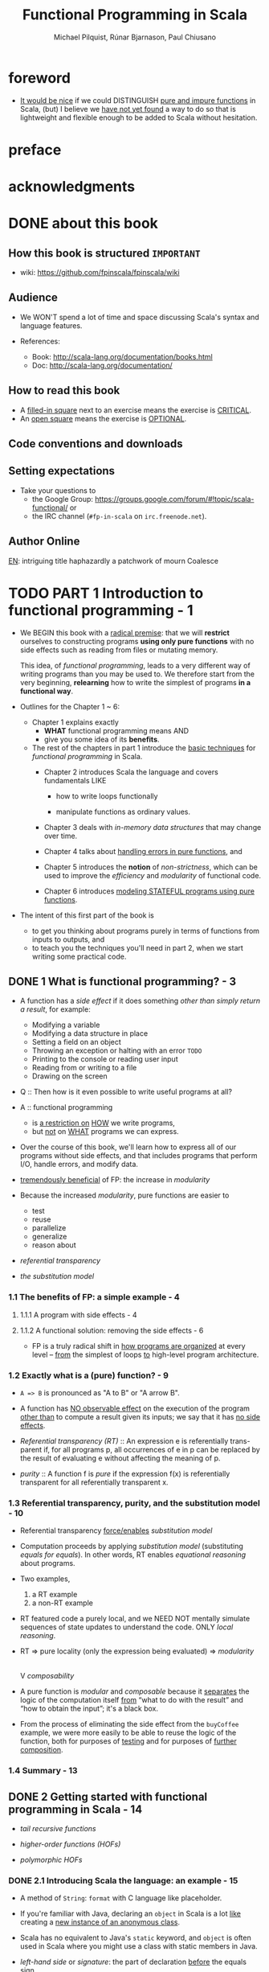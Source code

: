#+TITLE: Functional Programming in Scala
#+VERSION: 2nd - 2021 MEAP Version 2
#+PUBLICATION TIME: 2022 (Estimated)
#+AUTHOR: Michael Pilquist, Rúnar Bjarnason, Paul Chiusano
#+STARTUP: overview
#+STARTUP: entitiespretty

* foreword
  - _It would be nice_ if we could DISTINGUISH _pure and impure functions_ in
    Scala,
    (but) I believe we _have not yet found_ a way to do so that is lightweight
    and flexible enough to be added to Scala without hesitation.

* preface
* acknowledgments
* DONE about this book
  CLOSED: [2017-03-18 Sat 04:51]

** How this book is structured =IMPORTANT=
   - wiki: https://github.com/fpinscala/fpinscala/wiki
** Audience
   - We WON'T spend a lot of time and space discussing Scala's syntax and
     language features.

   - References:
     * Book: http://scala-lang.org/documentation/books.html
     * Doc: http://scala-lang.org/documentation/

** How to read this book
   - A _filled-in square_ next to an exercise means the exercise is _CRITICAL_.
   - An _open square_ means the exercise is _OPTIONAL_.
** Code conventions and downloads
** Setting expectations
   - Take your questions to
     * the Google Group: https://groups.google.com/forum/#!topic/scala-functional/ or
     * the IRC channel (=#fp-in-scala= on =irc.freenode.net=).

** Author Online

_EN_:
intriguing title
haphazardly
a patchwork of
mourn
Coalesce

* TODO PART 1 Introduction to functional programming - 1
  - We BEGIN this book with a _radical premise_:
    that we will *restrict* ourselves to constructing programs *using only pure
    functions* with no side effects such as reading from files or mutating memory.

    This idea, of /functional programming/, leads to a very different way of
    writing programs than you may be used to.
      We therefore start from the very beginning, *relearning* how to write the
    simplest of programs *in a functional way*.

  - Outlines for the Chapter 1 ~ 6:
    * Chapter 1 explains exactly
      + *WHAT* functional programming means
        AND
      + give you some idea of its *benefits*.

    * The rest of the chapters in part 1 introduce the _basic techniques_ for
      /functional programming/ in Scala.
      + Chapter 2 introduces Scala the language and covers fundamentals LIKE
        - how to write loops functionally

        - manipulate functions as ordinary values.

      + Chapter 3 deals with /in-memory data structures/ that may change over time.

      + Chapter 4 talks about _handling errors in pure functions_, and

      + Chapter 5 introduces the *notion* of /non-strictness/, which can be used
        to improve the /efficiency/ and /modularity/ of functional code.

      + Chapter 6 introduces _modeling STATEFUL programs using pure functions_.

  - The intent of this first part of the book is
    * to get you thinking about programs purely in terms of functions from inputs
      to outputs,
      and
    * to teach you the techniques you'll need in part 2, when we start writing
      some practical code.

** DONE 1 What is functional programming? - 3
   CLOSED: [2017-03-15 Wed 21:01]
   - A function has a /side effect/ if it does something
     /other than simply return a result/, for example:
     * Modifying a variable
     * Modifying a data structure in place
     * Setting a field on an object
     * Throwing an exception or halting with an error =TODO=
     * Printing to the console or reading user input
     * Reading from or writing to a file
     * Drawing on the screen

   - Q :: Then how is it even possible to write useful programs at all?
   - A :: functional programming
     * is _a restriction on_ _HOW_ we write programs,
     * but _not_ on _WHAT_ programs we can express.

   - Over the course of this book, we'll learn how to express all of our
     programs without side effects, and that includes programs that perform I/O,
     handle errors, and modify data.

   - _tremendously beneficial_ of FP: the increase in /modularity/

   - Because the increased /modularity/, pure functions are easier to
     * test
     * reuse
     * parallelize
     * generalize
     * reason about

   - /referential transparency/

   - /the substitution model/

*** 1.1 The benefits of FP: a simple example - 4
**** 1.1.1 A program with side effects - 4
**** 1.1.2 A functional solution: removing the side effects - 6
     - FP is a truly radical shift in _how programs are organized_
       at every level -- _from_ the simplest of loops _to_ high-level program
       architecture.
       
*** 1.2 Exactly what is a (pure) function? - 9
    - ~A => B~ is pronounced as "A to B" or "A arrow B".

    - A function has _NO observable effect_ on the execution of the program
      _other than_ to compute a result given its inputs;
      we say that it has _no side effects_.

    - /Referential transparency (RT)/ :: An expression e is referentially trans-
         parent if, for all programs p, all occurrences of e in p can be replaced
         by the result of evaluating e without affecting the meaning of p.

    - /purity/ :: A function f is /pure/ if the expression f(x) is referentially
                  transparent for all referentially transparent x.

*** 1.3 Referential transparency, purity, and the substitution model - 10
    - Referential transparency _force/enables_ /substitution model/

    - Computation proceeds by applying /substitution model/ (substituting
      /equals for equals/).
        In other words, RT enables /equational reasoning/ about programs.

    - Two examples,
      1. a RT example
      2. a non-RT example

    - RT featured code a purely local, and we NEED NOT mentally simulate
      sequences of state updates to understand the code. ONLY /local reasoning/.

    - RT => pure locality (only the expression being evaluated) => /modularity/
                                                                        |
                                                                        V
                                                                 /composability/

    - A pure function is /modular/ and /composable/
      because it _separates_
      the logic of the computation itself
                   _from_
      “what to do with the result” and “how to obtain the input”; it's a black
      box.

    - From the process of eliminating the side effect from the ~buyCoffee~
      example, we were more easily to be able to reuse the logic of the function,
      both for purposes of _testing_ and for purposes of _further composition_.

*** 1.4 Summary - 13

** DONE 2 Getting started with functional programming in Scala - 14
   CLOSED: [2017-04-05 Wed 16:52]
   - /tail recursive functions/

   - /higher-order functions (HOFs)/

   - /polymorphic HOFs/

*** DONE 2.1 Introducing Scala the language: an example - 15
    CLOSED: [2017-03-15 Wed 21:37]
    - A method of ~String~: ~format~ with C language like placeholder.

    - If you're familiar with Java,
      declaring an ~object~ in Scala
      is a lot _like_
      creating a _new instance of an anonymous class_.

    - Scala has no equivalent to Java's ~static~ keyword, and ~object~ is often
      used in Scala where you might use a class with static members in Java.

    - /left-hand side/ or /signature/: the part of declaration _before_ the
      equals sign.

    - /right-hand side/ or /definition/: the part of declaration _after_ the
      equals sign.

    - Finally, our ~main~ method is an outer shell that calls into our purely
      functional core and prints the answer to the console.
        We'll sometimes call such methods /procedures (or impure functions)/
      rather than functions.
      #+BEGIN_SRC scala
      def main(args: Array[String]): Unit =
        println(formatAbs(-42))
      #+END_SRC

*** DONE 2.2 Running our program - 17
    CLOSED: [2017-03-18 Sat 03:11]
    - Book's source code repo: http://github.com/fpinscala/fpinscala

    - Compilation way:
      #+BEGIN_SRC bash
      #>
      scalac MyModule.scala
      # Then get MyModule.class
      #>
      scala MyModule
      #+END_SRC

    - Interpretation Way:
      #+BEGIN_SRC bash
      #>
      scala MyModule.scala
      #+END_SRC

    - Interactive Interpretation Way:
      * ~:load~
        #+BEGIN_SRC scala
        //> scala   # in shell

        // scala> :load MyModule.scala
        // Loading MyModule.scala...
        // defined module MyModule

        // scala>
        MyModule.abs(-42)
        // res0: Int = 42
        #+END_SRC

      * ~:paste~

*** DONE 2.3 Objects and namespaces - 18
    CLOSED: [2017-03-18 Sat 03:20]
    - /namespace/

    - Every value in Scala is what's called an /object/

    - /module/: An object whose _primary purpose_ is giving its members a
      /namespace/.

    - A member can be declared with ~def~, ~val~, or ~object~, etc (=TODO=).

    - TWO ways to access members within their enclosing object:
      * unqualified (without prefixing the object name)
      * ~this~ prefixed/qualified

    - Scala has no special notion of /operators/. ONLY method calls.

    - Single argument methods can be used as infix operations:
      * ~MyModule.abs(42)~ is the same as ~Module abs 42~.
      * ~set1.union(set2)~ is the same as ~set1 union set2~.

*** DONE 2.4 Higher-order functions: passing functions to functions - 19
    CLOSED: [2017-04-05 Wed 16:52]
    - _functions are values_

    - /higher-order function (HOF)/: A function that accepts other functions as
      arguments.

**** 2.4.1 A short detour: writing loops functionally - 20
     - /inner function (or local definition)/: functions that are local to the
       body of another function.
       =COMMENT= In functional programming, we shouldn't consider this a bigger
                 deal than local integers or strings

**** 2.4.2 Writing our first higher-order function - 21
     - _Variable-naming conventions_: It's a common convention to use names like
       ~f~, ~g~, and ~h~ for parameters to a higher order function.
          In functional programming, we tend to use very short variable names,
       even one-letter names.

     - _Rationale to Variable-naming conventions_:
       * This is usually because HOFs are so general that they have no opinion
         on what the argument should actually do.
           All they know about the argument is its type.

       * Many functional programmers feel that short names make code easier to
         read, since it makes the structure of the code easier to see at a
         glance.

*** DONE 2.5 Polymorphic functions: abstracting over types - 22
    CLOSED: [2017-03-18 Sat 04:18]
    - /monomorphic/

    - /polymorphic/

**** 2.5.1 An example of a polymorphic function - 23
     - a /polymorphic/ function, sometimes called a /generic/ function.

     - _Type Parameter Names Convention_: Use short, one-letter, uppercase type
       parameter names like [ ~A~, ~B~, ~C~ ].

     - /type variables/

**** 2.5.2 Calling HOFs with anonymous functions - 24
     - /anonymous functions/ and /function literals/ have the same meaning.
       Example:
       #+BEGIN_SRC scala
       (x: Int) => x == 9
       #+END_SRC

     - _Functions as values in Scala_: =TODO: RE-READ=
       * When we define a /function literal/, what is ACTUALLY being defined in
         Scala is
         an _object_ with a method called ~apply~.

       * Scala has a special rule for this method name, so that objects that have
         an ~apply~ method can be called _as if they were themselves methods_.

       * When we define a /function literal/ like ~(a, b) => a < b~, this is
         REALLY /syntactic sugar/ for /object/ creation:
         #+BEGIN_SRC scala
         val lessThan = new Function2[Int, Int, Boolean] {
           def apply(a: Int, b: Int) = a < b
         }
         #+END_SRC
         Here
         + ~lessThan~ has type ~Function2[Int, Int, Boolean]~, which is usually
           written ~(Int, Int) => Boolean~.
         + ~Function2~ is an oridinary (provided by the standard Scala library)
           trait, and it has an ~apply~ method. It represent function objects
           that take two arguments. Also provied are ~Function1~, ~Function3~,
           and others.
         + ~lessThan(10, 20)~ is REALLY syntatic sugar for calling its ~apply~
           method: ~lessThan.apply(10, 20)~
         + /first-class values/: ordinary Scala objects.
         + We'll often use /function/ to refer to either such a first-class
           function or a method, _depending on context_.

*** DONE 2.6 Following types to implementations - 25
    CLOSED: [2017-03-18 Sat 16:22]
    - In some cases, you'll find that the universe of possibilities for a given
      polymorphic type is constrained such that _ONLY ONE_ implementation is
      possible!

    - ~compose~:
      #+BEGIN_SRC scala
      def compose(f: B => C, g: A => B): A => C =
        x => f(g(x))
      #+END_SRC

    - ~andThen~: ~g andThen f~ is the same as ~f compose g~.

    - Polymorphic, higher-order functions often end up being _extremely widely
      applicable_,
      precisely because they say nothing about any particular domain and are
      simply abstracting over a common pattern that occurs in many contexts.

*** DONE 2.7 Summary - 28
    CLOSED: [2017-03-18 Sat 04:20]

** DONE 3 Functional data structures - 29
   CLOSED: [2017-03-18 Sat 22:02]
*** DONE 3.1 Defining functional data structures - 29
    CLOSED: [2017-03-18 Sat 16:37]
    - /functional data structures/ are by definition _immutable_.

    - Adding ~sealed~ in front means that all implementations of the ~trait~
      _MUST_ be declared in this file.

    - the ~+~ indicates that the type parameter ~A~ is covariant -- see sidebar
      "More about variance" for more information.

    - Each data constructor also introduces a /pattern/ that can be used for
      /pattern matching/ as in the given examples.

    - _More about variance_ =RE-READ=

*** DONE 3.2 Pattern matching - 32
    CLOSED: [2017-03-18 Sat 17:21]
    - _Companion objects in Scala_
      Companion objects are more of a convention in Scala.

    - _Variadic functions in Scala_ =TODO: RE-READ=
      Example:
      #+BEGIN_SRC scala
      def apply[A] (as: A*): List[A] =
        if (as.isEmpty) Nil
        else Cons(as.head, apply(as.tail: _*))
      #+END_SRC
      For data types,
      * it's a common idiom to have a _variadic_ ~apply~ method in the companion
        object to conveniently construct instances of the data type.

      * By placing it in the companion object, we can invoke it with syntax like
        ~List(1,2,3,4)~ or ~List("hi","bye")~, with as many values as we want
        separated by commas (we sometimes call this the /list literal/ or just
        /literal syntax/).

      * Variadic functions are just providing a little
        _syntactic sugar_
        for
        creating and passing a ~Seq~ of elements explicitly.

      * ~Seq~ is the interface in Scala's collections library implemented by
        sequence. Inside apply, the argument ~as~ will be bound to a ~Seq[A]~,
        The special ~_*~ type annotation allows us to pass a ~Seq~ to a variadic
        method.

*** DONE 3.3 Data sharing in functional data structures - 35
    CLOSED: [2017-03-18 Sat 18:34]
    - /data sharing/: The new data reuses the immutable data.
      Example:
      1. ~Cons(1, xs)~ doesn't copy =xs=.
      2. _tail_ operation doesn't real remove the head from a list, just returns
         a new reference pointer to the same linked list but a different element.

    - Sharing of immutable data often lets us implement functions more
      efficiently

    - footnote 6:
      Conclusion: We find that _in the large_, FP can often achieve _greater_
      efficiency than approaches that rely on side effects,
      _due to much greater sharing of data and computation_.

    - /persistent/

    - =TODO= Exercise 3.2

**** 3.3.1 The efficiency of data sharing - 36
     - Adds all the elements of one list to the end of another:
       #+BEGIN_SRC scala
       def append[A](a1: List[A], a2: List[A]): List[A] =
         a1 match {
           case Nil => a2
           case Cons(h,t) => Cons(h, append(t, a2))
         }
       #+END_SRC
       The time complexity is O(a2.length)

     - If we were to implement this same function for two arrays, which is
       mutable in Scala,
       we'd be forced to _copy all_ the elements in both arrays into the result.
       In this case, the immutable linked list is much more efficient than an array!

     - Writing purely functional data structures that support different opera-
       tions efficiently
       _is all about finding clever ways to exploit data sharing_. =IMPORTANT=

     - Exercise 3.6,
       Q: Why can't this function be implemented in constant time like ~tail~?
       A: One ~case~ in pattern matching of this function body is
          ~case Cons(hd, tl) => Cons(hd, init(tl))~, which shows a copying
          operation and ~Cons~ construction.
          =Jian's Sentiment=: A linked list can be pointed by multiple head, but
                              it can't point to multiple tails.
          =IMPORTANT=

     - =TODO: Learn Vector in Scala standard library=

*** DONE 3.4 Recursion over lists and generalizing to higher-order functions - 38
    CLOSED: [2017-03-18 Sat 21:34]
    - _Underscore notation for anonymous functions_
      * The anonymous function ~(x,y) => x + y~ can be written as ~_ + _~ in
        situations where the types of ~x~ and ~y~ _could be inferred_ by Scala.

      * This is a useful shorthand in cases where _the function parameters are
        mentioned just once_ in the body of the function.

      * _Each underscore_ in an anonymous function expression like ~_ + _~
        _introduces a new (unnamed) function parameter_ and references it.

      * Arguments are introduced in _left-to-right order_.

    - Exercise 3.7 =TODO= Return to in chapter 5
      =Jian's Answer (now)=: For now, I can't add any short-circuit behavior
      to them without adding a ~if...else...~ test to eache of them.

**** 3.4.1 More functions for working with lists - 41
***** LISTS IN THE STANDARD LIBRARY
      - We'll use the standard library version in subsequent chapters.

      - Differences between
        our ~List~ library
        and
        The ~List~ in the standard library:
        * We developed ~Cons~.
        * In the standard library, ~Cons~ is called ~::~, which is a
          right-associate infix operator.

      - Useful ~List~ methods in the standard library:
        * ~def take(n: Int): List[A]~
        * ~def takeWhile(f: A => Boolean): List[A]~
        * ~def forall(f: A => Boolean): Boolean~ is like the bulit-in ~all~ in
          Python.
        * ~def exists(f: A => Boolean): Boolean~ is like the bulit-in ~any~ in
          Python.
        * ~scanLeft~ and ~scanRight~ returns the List of partial results.

**** TODO 3.4.2 Loss of efficiency when assembling list functions from simpler components - 44
     - One of the problems with ~List~ is that,
       * _GOOD_: although we can often express operations and algorithms in terms
         of _very general-purpose functions_,

       * _BAD_: the resulting _implementation isn't always efficient_ -- * we may
         + end up making _multiple passes_ over the same input, or else
         + have to write _explicit recursive loops_ to _allow early termination_.

     - =TODO= EXERCISE 3.24, improve on it in chapter 5

*** DONE 3.5 Trees - 44
    CLOSED: [2017-03-18 Sat 22:01]
    - /Algebraic Data Type (ADT)/

    - Somewhat confusingly, ADT is sometimes used elsewhere to stand for
      /ABSTRACT data type/.

    - =TODO= footnote 14 =TODO=

    - _Tuple types in Scala_
      * ~(String,Int)~, which is syntactic sugar for ~Tuple2[String,Int]~.

    - Tree data structure:
      #+BEGIN_SRC scala
      sealed trait Tree[+A]
      case class Leaf[A] (value: A) extends Tree[A]
      case class Branch[A] (left: Tree[A], right: Tree[A]) extends Tree[A]
      #+END_SRC

    - Pattern matching again provides a convenient way of operating over elements
      of our ADT. =IMPORTANT=

    - _ADTs and encapsulation_:
      * Objection to ADTs ::
           _algebraic data types violate encapsulation by making public the_
           _internal representation of a type_.

      * Things are different in FP ::
           In FP, we approach concerns about encapsulation differently
        + we don't typically have delicate mutable state which could lead to
          bugs or violation of invariants if exposed publicly.

        + _Exposing_ the _data constructors_ of a type is _often fine_, and
          the decision to do so is approached much like any other decision about
          what the public API of a data type should be.

    - =TODO= footnote 15 I don't understand.

*** DONE 3.6 Summary - 47
    CLOSED: [2017-03-18 Sat 22:02]

** DONE 4 Handling errors without exceptions - 48 =ing...=
   CLOSED: [2018-06-28 Thu 01:16]
   - The functional solution, of returning errors as values, is
     * safer and
     * retains referential transparency,
     and through the use of higher-order functions, we can preserve the
     _primary benefit_ of exceptions -- /consolidation of error-handling logic/.

*** DONE 4.1 The good and bad aspects of exceptions - 48
    CLOSED: [2017-03-19 Sun 23:05]
    - NO RT and substitution model can be applied:
      #+BEGIN_SRC scala
      def failingFn(i: Int): Int = {
        val y: Int = throw new Exception("fail!")

        try {
          val x = 42 + 5
          x + y
        }
        catch { case e: Exception => 43 }
      }
      #+END_SRC

      is different from
      #+BEGIN_SRC scala
      def failingFn(i: Int): Int = {
        try {
          val x = 42 + 5
          x + (throw new Exception("fail!"))
        }
        catch { case e: Exception => 43 }
      }
      #+END_SRC

    - There are _two_ main problems with /exceptions/:
      1. /Exceptions/ break /referential transparency/ and
         introduce /context dependence/,

      2. /Exceptions/ are *NOT* /type-safe/.
         For example: There is a function ~failingFn: Int => Int~.
         * It tells us nothing about the fact that  /exceptions/ may occur.

         * It doesn't force us to handle those exceptions.

         * If we forget to check for an exception in ~failingFn~, this won't be
           detected until runtime.

    - _Checked exceptions_: Java's checked exceptions
      * GOOD: _at least_ force a decision about whether to handle or reraise an
        error

      * BAD:
        + significant boilerplate for callers

        + Don't work for higher-order functions. For example:
          #+BEGIN_SRC scala
          def map[A,B](l: List[A])(f: A => B): List[B] = {
            // ...
          }
          #+END_SRC
          This ~map~ doesn't know what exceptions were possible be thrown by ~f~.

    - _Primary benefit of exceptions_
      They allow us to /consolidate/ and /centralize error-handling/ _logic_,

    - The technique we use is based on an old idea:
      _instead of_ *throwing* an /exception/,
      we *return* a /value/ indicating that an exceptional condition has occurred.
      This is like the /return codes/ in the C language.

    - However, unlike C-style error codes,
      * the error-handling strategy we use is /completely type-safe/, and

      * we get full assistance from the type-checker in *forcing* us to deal with
        errors,

      * with a minimum of syntactic noise.

        =From Jian=
        Avoid error-handling blocks before you really want to deal with it.

        In Java, you must re-throw the /exception/ if you don't want to deal with
        it in some places.

*** DONE 4.2 Possible alternatives to exceptions - 50
    CLOSED: [2017-03-19 Sun 23:05]
    - /partial function/: it's not defined for some inputs.

    - A function is typically /partial/
      BECAUSE it _makes some assumptions_ about its inputs that are *NOT implied
      by the /input types/.*

    - One "solution" is to return some sort of _bogus value_ of its type, this is
      how error handling is often doen in languages WITHOUT /exceptions/.
      We *REJECT* this solution for a few reasons:
      1. It allows errors to silently propagate
         * Callers should check this condition manually, but they may forget
           (error-prone).

         * If a caller forgets to check this, compiler won't alert because the
           returned value is legal.

         * Often the error won't be detected until much later in the code.

      2. It a caller do the right thing to check the error codes, he/she at same
         time introduces a fair amout of boilerplate code at each errorcode-check
         required call site.

      3. It's not applicable to polymorphic code. You CANNOT find a proper value
         for all possible types of the type variable ~A~.
         _NOTE_: ~null~ doesn't work for /primitive types/.

         =From Jian= Even if Scala's /primitive types/ can have /methods/, which
         is different from Java, they still CANNOT be assigned with ~null~.
         =???= A wierd design?!

      4. It demands a _special policy_ or _calling convention of callers_ --
         proper use of this kind of functions would require that callers do
         something other than call ~mean~ and make use of the result.
           Giving functions special policies like this makes it difficult to
         pass them to higher-order functions, which must treat all arguments
         uniformly.

    - The second possibile "solution" is to force the call to supply an argument
      that tells us what to do in case we don't know how to handle the input,
      for example:
      #+BEGIN_SRC scala
      def mean_1(xs: IndexedSeq[Double], onEmpty: Double): Double =
        if (xs.isEmpty) onEmpty
        else xs.sum / xs.length
      #+END_SRC
      It has DRAWBACKS -- it requires
      1. _immediate callers_ have direct knowledge of how to handle the undefined
         case
         and
      2. limits them to returning a ~Double~ (the type of the addtional argument).
           What if ~mean_1~ is called as part of a larger computation and we'd
         like to abort that computation if /mean/ is undefined?
         Or
           perhaps we'd like to take some completely different branch in the
         larger computation in this case?

         Simply passing an ~onEmpty~ parameter doesn't give us this freedom.

*** DONE 4.3 The ~Option~ data type - 52
    CLOSED: [2018-06-27 Wed 20:42]
    - The solution is to represent EXPLICITLY in the /return type/ that
      a function _may not always_ have an answer.
        We can think of this as _DEFERRING_ to the caller for the error-handling
      strategy.

    - Re-creating the ~Option~ type in the Scala standard library:
      #+BEGIN_SRC scala
        sealed trait Option[+A]
        case class Some[+A](get: A) extends Optioin[A]
        case object None extends Option[Nothing]
      #+END_SRC

**** DONE 4.3.1 Usage patterns for ~Option~ - 53
     CLOSED: [2018-06-27 Wed 18:44]
***** BASIC FUNCTIONS ON OPTION
      - Listing 4.2 The ~Option~ data type
        #+BEGIN_SRC scala
          trait Option[+A] {
            def map[B](f: A => B): Option[B]
            def flatMap[B](f: A => Option[B]): Option[B]
            def getOrElse[B >: A](default: => B): B
            def orElse[B >: A](ob: => Option[B]): Option[B]
            def filter(f: A => Boolean): Option[A]
          }
        #+END_SRC

***** USAGE SCENARIOS FOR THE BASIC OPTION FUNCTIONS
      - ~Option[A].map(f)~:
        1. proceeding with a computation on the assumption that an error hasn't
           occurred;
        2. deferring the error handling to later code.

      - ~Option[A].flatMap(f)~ is similar, except that the function we provide
        to transform the result can itself fail.

      - EXERCISE 4.2:
        I don't like the /anonymous function/ passed ~flatMap~ in this exercise --
        it's too long to understand with only one glance.

        My solution:
        #+BEGIN_SRC scala
          def variance(xs: Seq[Double]): Option[Double] =
            for {
              m <- mean(xs)
              r <- mean(xs.map(x => math.pow(x - m, 2)))
            } yield r
        #+END_SRC

      - We can use ~filter~ to *CONVERT successes INTO failures* _if the successful
        values DO NOT MATCH the given predicate_.

      - _A common pattern_:
        transform an ~Option~ via calls to ~map~, ~flatMap~, and/or ~filter~,
        and then
        use ~getOrElse~ to _do error handling_ at the end:
        #+BEGIN_SRC scala
        val dept: String =
          lookupByName("Joe").
          map(_.dept).
          filter(_ != "Accounting").
          getOrElse("Default Dept")
        #+END_SRC

      - ~orElse~: this is often useful when we need to _chain together possibly
        failing computations_, trying the second if the first hasn't succeeded.

      - A common idiom is to do ~o.getOrElse(throw new Exception("FAIL"))~ to convert
        the ~None~ case of an ~Option~ back to an exception.

        _The general rule of thumb_:
        We use /exceptions/ *ONLY* _if NO REASONABLE program would ever catch the
        exception_.

      - _Note_:
        1. We don't have to check for ~None~ at each stage of the computation --
           we can apply several transformations and then check for and handle
           ~None~ when we're ready -- the computation will _stop immediately_
           when it notice nothing need to be done, for example, ~map~, ~flatMap~,
           and ~filter~ has no cost if the ~this~ is ~None~.

        2. But we _also get additional safety_:
           since ~Option[A]~ is a DIFFERENT type than ~A~, the compiler will *NOT*
           let us forget to explicitly defer or handle the possibility of ~None~.

**** DONE 4.3.2 ~Option~ composition, lifting, and wrapping exception-oriented APIs - 56
     CLOSED: [2018-06-27 Wed 20:42]
     - Q :: How to apply a ~Option~ _unrelated_ functions to an ~Option~ value
            *WITHOUT* rewrite a whole function?

     - A :: We can use /lift/:
       #+BEGIN_SRC scala
         def lift[A, B](f: A => B): Option[A] => Option[B] = _ map f
       #+END_SRC

     - One example of applying ~lift~:
       ~val absO: Option[Double] => Option[Double] = lift(math.abs)~

     - The ~Try~ function is a general-purpose function we can use to *convert _FROM_
       an exception-based API _TO_ an ~Option~-oriented API*.
         This uses a non-strict or lazy argument, as indicated by the ~=> A~ as the
       /type/ of ~a~.
       #+BEGIN_SRC scala
         def parseInsuranceRateQuote(
             age: String,
             numberOfSpeedingTickets: String): Option[Double] = {
           val optAge: Option[Int] = Try(age.toInt)
           val optTickets: Option[Int] = Try(numberOfSpeedingTickets.toInt)
           insuranceRateQuote(optAge, optTickts)
         }

         def Try[A](a: => A): Option[A] =
           try Some(a)
           catch { case e: Exception => None }
       #+END_SRC

     - =Exercise 4.3
       Implement ~def map2[A, B, C](a: Option[A], b: Option[B])(f: (A, B) => C): Option[C]~

     - With ~map2~, we can do:
       #+BEGIN_SRC scala
         def parseInsuranceRateQuote(
             age: String,
             numberOfSpeedingTickets: String): Option[Double] = {
           val optAge: Option[Int] = Try { age.toInt }
           val optTickets: Option[Int] = Try { numberOfSpeedingTickets.toInt }
           map2(optAge, optTickes)(insuranceRateQuote)
         }
       #+END_SRC

     - Exercise 4.4
       ~def sequence[A](a: List[Option[A]]): Option[List[A]]~

     - Exercise 4.5
       ~def traverse[A, B](a: List[A])(f: A => Option[B]): Option[List[B]]~

     - *For-comprehensions*

       =From Jian= I prefer ~for~-comprehensions in some senarios -- they
       sometimes can be less clutter then using the /methods/ of ~Option~
       directly.
         I give my solution to solve Exercise 4.2 above with ~for~-comprehension.

     - =IMPORTANT=
       Between ~map~, ~lift~, ~sequence~, ~traverse~, ~map2~, ~map3~, and so on,
       you should _NEVER have to modify any existing functions_ to work with
       optional values.

*** DONE 4.4 The ~Either~ data type - 60
    CLOSED: [2018-06-28 Thu 01:16]
    The _big idea_ in this chapter:
    Represent _failures_ and /exceptions/ with _ordinary values_, and write
    functions that abstract out common patterns of error handling and recovery.

    - ~Option~ never tells you what went wrong, and it only tells there is no
      available value. Sometimes, we may need more information.

    - ~Either~ basic Definition:
      #+BEGIN_SRC scala
        sealed trait Either[+E, +A]
        case class Left[+E](value: E) extends Either[E, Nothing]
        case class Right[+A](value: A) extends Either[Nothing, A]
      #+END_SRC
      It is a /disjoint union/ of _two_ types.

    - ~Either~ is also often used more generally to encode one of two
      possibilities in cases where it isn't worth defining a fresh data type.

    - ~Option~ and ~Either~ in the standard library
      * Read both API's in the Scala standard library.

      * ~Either~ doesn't define a right-biased ~flatMap~ directly like we do here
        (in this chapter).

    - Examples:
      * ~mean~
        #+BEGIN_SRC scala
          def mean(xs: IndexedSeq[Double]): Either[String, Double] =
            if (xs.isEmpty)
              Left("mean of empty list!")
            else
              Right(xs.sum / xs.length)
        #+END_SRC

      * Sometimes we might want to include more information about the error, for
        example a stack trace showing the location of the error in the source
        code. In such cases we can simply return the exception in the ~Left~
        side of an ~Either~:
        #+BEGIN_SRC scala
          def safeDiv(x: Int, y: Int): Either[Exception, Int] =
              try Right(x / y)
              catch { case e: Exception => Left(e) }
        #+END_SRC

    - As we did with ~Option~ , we can write a function, ~Try~, which _factors
      out_ this common pattern of converting /thrown exceptions/ to values:
      #+BEGIN_SRC scala
        def Try[A](a: => A): Either[Exception, A] =
          try Right(a)
          catch { case e: Exception => Left(e) }
      #+END_SRC

    - EXERCISE 4.6

    - EXERCISE 4.7

    - EXERCISE 4.8

*** DONE 4.5 Summary - 63
    CLOSED: [2018-06-28 Thu 01:16]
    - The bigger idea:
      * represent exceptions _as ordinary values_

      * use higher-order functions to encapsulate common patterns of
        _handling_
        and
        _propagating_ errors.

        =From Jian= Rather than *explicit* /pattern matching/.

    - =TODO= In the next chapter, we'll look more closely at why /non-strictness/
      is important and how it can buy us greater modularity and efficiency in our
      functional programs.

** DONE 5 Strictness and laziness - 64
   CLOSED: [2017-03-22 Wed 21:40]
   - Example that can show the inefficiency of chaining operations call
     on ~List~'s:
     #+begin_src scala
       List(1, 2, 3, 4).map(_ + 10).filter(_ % 2 == 0).map(_ * 3)
     #+end_src
     * How does this code is evaluated?
       #+begin_src scala
         List(11, 12, 13, 14).filter(_ % 2 == 0).map(_ * 3)
         List(12, 14).map(_ * 3)
         List(36, 42)
       #+end_src
       During the calculation of this example, two temporary lists are
       created, and they are used once and discard immediately.

     * _QUESTION_:
       Can we
       1. create a more efficiency calculation about this:
          one pass, no temporary lists.
          
       2. *constraint* for the above point 1:
          keep the same highlevel composition style
          + Write a loop can eliminate the intermediate temporary lists,
            but it won't retain the highlevel composition style.
            - ~while~ solution =from Jian=:
              #+begin_src scala
                import scala.collection.mutable
                
                val inputList = List(1, 2, 3, 4)
                val iter = List.iterator
                val buffer = mutable.ListBuffer.empty[Int]
                
                while (iter.hasNext) {
                  val e = iter.next()
                  val e1 = e + 10
                  if (e1 % 2 == 0)
                    buffer.append(e1 * 3)
                }
                
                buffer.toList
              #+end_src

            - ~for~ solution =from Jian=:
              #+begin_src scala
                import scala.collection.mutable
                
                val inputList = List(1, 2, 3, 4)
                val buffer = mutable.ListBuffer.empty[Int]
                
                for (e <- inputList; e1 = e + 10) {
                  if (e1 % 2 == 0)
                    buffer.append(e1 * 3)
                }
                
                buffer.toList
              #+end_src

   - =From Jian=:
     I think _function composition_ is a good solution, but this chapter will
     talk about another solution: _non-strictness functions_.
     * _I THINK_ provide an example that can't be solved simply through function
       composition will be better.

     * _function composition_ solution: from the OPERATION viewpoint.

     * _non-strictness functions_ solution: from the veiwpoints of
       + non-strictness DATA STRUCTION
       + non-strictness functions

   - We'll see that /non-strictness/ _is a fundamental technique_ for improving
     on the
     * efficiency
       and
     * modularity
     of functional programs in general.

*** DONE 5.1 Strict and non-strict functions - 65
    CLOSED: [2021-06-05 Sat 14:06]
    - Q :: What are /strictness/ and /non-strictness/?
    - Q :: How are these concepts expressed in Scala?

    - /Non-strictness/ is a PROPERTY of a /function/.
      * In Scala, you can declare a funciton with specifying some or all of its
        parameters is/are non-strict.

    - Simulate the ~if~ built-in with a non-strict ~if2~ function:
      * No syntactic sugar:
        #+begin_src scala
          def if2[A](cond: Boolean, onTrue: () => A, onFalse: () => A): A =
            if cond then onTrue() else onFalse()
          
          // call
          if2(a < 22,
              () => println("a"),
              () => println("b")
          )
        #+end_src
        + Thunk :: the unevaluated form of an expression.
          - You can /force/ the /thunk/ to evaluate the expression and get _result_.

      * With syntactic Sugar:
        #+BEGIN_SRC scala
          def if2[A](cond: Boolean, onTrue: => A, onFalse: => A): A =
            if cond then onTrue else onFalse
        #+END_SRC

    - =IMPORTANT=
      With either of those two syntax mentioned above,
      Scala *will _NOT (by default) cache_ the result* of evaluating an argument.
        This is _NOT a big trouble in /strict evaluation/,_ while it is a _big
      trouble in /no-strict evaluation/._ Use ~lazy~ to *cache* the value:
      #+BEGIN_SRC scala
        // uncached
        def maybeTwice(b: Boolean, i: => Int) =
          if b then i+i else 0
        
        val x = maybeTwice(b = true, { println("hi"); 1 + 41 })
        // hi
        // hi
        // x: Int = 84
        
        // cached
        def maybeTwice2(b: Boolean, i: => Int) = {
          lazy val j = i
          if b then j+j else 0
        }
        
        val x = maybeTwice2(b = true, { println("hi"); 1 + 41 })
        // hi
        // x: Int = 84
      #+END_SRC
      * =from Jian=
        + A non-strict parameter with no manually assignment to a ~lazy~ value,
          it so-called /call-by-name parameter/.
          
        + A non-strict parameter with an assignment to a ~lazy~ value,
          it so-called /call-by-need parameter/.
          - There is no simple syntax to declare a /call-by-need parameter/.

    - _Formal definition of strictness_
      If the evaluation of an expression _runs forever_ or _throws an error_
      INSTEAD OF _returning a definite value_, we say that the expression
      doesn't terminate, or that it evaluates to /bottom/.

      * /strictness/:
        A function ~f~ is /strict/ if the expression ~f(x)~ evaluates to /bottom/
        for all ~x~ that evaluate to /bottom/.

    - /Non-strict function/ in Scala takes its arguments _by name_ rather than _by
      value_.

*** DONE 5.2 An extended example: lazy lists - 68
    CLOSED: [2021-06-05 Sat 18:06]
**** DONE 5.2.1 Memoizing lazy lists and avoiding recomputation - 69
     CLOSED: [2021-06-05 Sat 18:05]
     We typically want to cache the values of a ~Cons~ node, once they are forced.

     - Therefore, we mostly can't use the ~Cons~ data constructor directly, this code
       will actually compute ~expensive(x)~ twice:
       #+begin_src scala
         val x = Cons(() => expensive(x), tl)
         val h1 = x.headOption
         // ...
         val h2 = x.headOption
       #+end_src

     - To avoid this non-cached, repeated evaluation, we create /smart constructors/,
       which is waht we call a funciton for constructing a data type that _ENSURE_
       * some additional invariant or

       * provides a slightly different signature than the "real" constructors
         used for pattern matching.
         + =from Jian=
           For this, purpose, in Scala 3, if we use ~enum~ INSTEAD OF
           ~sealed trait/class~ to define ADTs, /smart constructors/ are _no
           longer required._
       
     - *CONVENTION*:
       A /smart constructor/ is typically named with the corresponding data
       constructor, but lowercase the first letter.

     - The smart constructor ~cons~:
       #+BEGIN_SRC scala
         def cons[A] (hd: => A, tl: => Scream[A]): Stream[A] = {
           lazy val head = hd
           lazy val tail = tl
           Cons(() => head, () => tail)
         }
       #+END_SRC
       This ~cons~ takes care of memoizing the by-name arguments for the head
       and tail of the ~Cons~.
         *There is a common trick, the ~lazy val~'s, and it ensures that our
       /thunk/ will only do its work once, when forced for the first time.*
       Subsequent forces will return the _CACHED_ ~lazy val~'s.

     - The ~empty~ smart constructor just returns ~Empty~, but annotates ~Empty~
       as a ~Stream[A]~, which is better for /type inference/ in some cases.
       * _footnote 4_:
         Recall that Scala uses /subtyping/ to represent data constructors, but we
         almost always want to infer ~Stream~ as the type, not ~Cons~ or ~Empty~.
         Making /smart constructors/ that return the base type is a common trick.
         + =from Jian=
           I explained above, and if use ~enum~ in Scala 3, the /type inference/
           will be as expected, and no need to use /smart constructors/ for /type
           inference/ reason.

**** DONE 5.2.2 Helper functions for inspecting lazy lists - 69
     CLOSED: [2021-06-05 Sat 18:06]
     - EXERCISE 5.1

     - EXERCISE 5.2

     - EXERCISE 5.3
       =from Jian=
       I think the solution can be optimized a little bit by caching the ~Stream~ head.
     
*** TODO 5.3 Separating program description from evaluation - 70 - =RE-NOTE=
    - A major theme in functional programming:
      /separation of concerns/.

    - For example,
      1. First-class functions capture some computation in their bodies but only
         execute it once they receive their arguments.

      2. Used ~Option~ to capture the fact that an error occurred, where the
         decision of what to do about it became a separate concern.

      3. With ~Stream~, we're able to build up a computation that produces a
         sequence of elements without running the steps of that computation
         until we actually need those elements.

    - More generally speaking,
      laziness lets us _separate_
      * the description of an expression
        from
      * the evaluation of that expression.

    - This gives us a powerful ability:
      we may choose to describe a "larger" expression that we need, and
      then evaluate only a portion of it.

    - =From Jian=: This is powerfull because sometimes describe the WHOLE
      expression is simpler than decribe part of this expression. In another
      words,
      * The WHOLE expression contains the general calculation ONLY.
      * Part of the whole expression contains the general calculation and the
        boundary condition. In real calculation, put the boundary condition in
        operation may simplify the expression, though it depneds.

    - Lazy ~foldRight~ can deal with the case of terminating early.
      #+BEGIN_SRC scala
      // Explicit recursion version
      def existExplicitRecur(p: A => Boolean): Boolean = this match {
        case Cons(h, t) => p(h()) || t().exists(p)
        case _ => false
      }

      // Lazy ```foldRight``` and ```exist``` implemented with this
      // ```foldRight```
      def foldRight[B] (z: => B) (f: (A, => B) => B): B =
        this match {
          case Cons(h, t) => f(h(), t().foldRight(z)(f))
          case _ => z
        }

      def exists(p: A => Boolean): Boolean =
        foldRight(false) ((a, b) => p(a) || b)
      #+END_SRC

    - Good Example: Listing 5.3 Program trace for Stream

    - This ~find~ is a method of ~Stream~, with the help of (lazy method) filter
      it only evaluate elements of ~this~ stream to the first founded element.
      #+BEGIN_SRC scala
      def find(p: A => Boolean): Option[A] =
        filter(p).headOption
      #+END_SRC

    - =TODO= We'll have a lot more to say about defining memory-efficient
      streaming calculations, in particular calculations that require I/O, in
      part 4 of this book.

*** TODO 5.4 Infinite lazy lists and corecursion - 73
    - An example of /infinite streams/:
      ~val ones: Stream[Int] = Stream.cons(1, ones)~

    - It's easy to write expressions that _never terminate_ or _aren't stack-safe_.
      =TODO: aren't stack-safe???=

    - /corecursive/: Whereas a recursive function consumes data, a corecursive function
      _produces_ data.

    - =TODO= Exercise 5.11 ~ 5.16

*** 5.5 Summary - 77



=TODO=    
=TODO=    
=TODO=    
=TODO=    
=TODO=    
=TODO=    
=TODO=    
** TODO 6 Purely functional state - 78
   We'll see how to write purely functional programs that manipulate /state/.

   - Using the simple domain of /random number generation/ as the example.
       This is NOT the most compelling use case, but a good first example that is
     simple enough.

   - =TODO=
     More compelling use cases in _parts 3 and 4_ of the book, ESPECIALLY part 4,
     where we'll say a lot more about dealing with /state/ and /effects/.

   - *GOAL*:
     give you a basic pattern for how to *make _ANY_ /stateful API/ purely
     functional*.

*** DONE 6.1 Generating random numbers using side effects - 78
    CLOSED: [2018-06-30 Sat 09:31]
    - Scala has ~scala.util.Random~ with a pretty typical /imperative API/ that
      relies on /side effects/.
      #+BEGIN_SRC scala
        val rng = new scala.util.Random

        rng.nextDouble  // res1: Double = 0.9867076608154569
        rng.nextDouble  // res2: Double = 0.8455696498024141
        rng.nextInt     // res3: Int = -623297295
        rng.nextInt(10) // res4: Int = 4
      #+END_SRC
      + Even if we don't know ~scala.util.Random~,
        we can assume an object ~rng~ has some /INTERNAL state/ that *gets updated
        after each invocation*,
          since we'd _otherwise_ get the SAME VALUE EACH TIME we called ~nextInt~ or
        ~nextDouble~.

        The _state updates_ are performed as a /side effect/, these /methods/ are
        *NOT* /referentially transparent/ -- this implies that they are *NOT* as
        /testable/, /composable/, /modular/, and /easily parallelized/ as they
        could be.

    - You *cannot* control the exact value of a random number.
      You *cannot* get a value a second time as you wish, or else it is NOT random.

    - Q :: If we can't control the random number values, how about pass in a
           generator?

    - A :: Even the "SAME" /generator/ has to
      + be both created with the *same* /seed/, and
      + also be in the *same* /state/.

      This means its /methods/ have been called a certain number of times since it
      was created -- this will be really difficult to guarantee, because every time
      we call ~nextInt~, for example, the PREVIOUS /state/ of the random number
      generator is *destroyed*.
        Do we now need a separate mechanism to keep track of how many times
      we've called the /methods/ on ~Random~?

    - The answer to all of this is that *we should eschew /side effects/ on principle*!

    - =EN=
      eschew - 避

*** DONE 6.2 Purely functional random number generation - 80
    CLOSED: [2018-06-30 Sat 09:45]
    The key to *recovering* /referential transparency/ is to make the *state
    updates* _EXPLICIT_ -- do NOT update /state/ as a /side effect/, but simply
    return the new /state/ along with the value that we're generating.

    - Here is one possible interface to a random number generator with *explicit
      state updates*.
      #+BEGIN_SRC scala
        trait RNG {
          def nextInt: (Int, RNG)
        }
      #+END_SRC
      Rather than work as ~scala.util.Random~, we return
      the random number *and* the new /state/,
      leaving the OLD /state/ unmodified.

      In effect, *SEPARATE* the concern of _computing_ what the NEXT /state/ is
      from the concern of _communicating_ the NEW /state/ to the rest of the
      program.

    - *No GLOBAL mutable memory is being used* -- we simply return the NEXT /state/
      back to the caller.
        This leaves *the caller of ~nextInt~ in _COMPLETE control_ of what to do
      with the NEW /state/.*

    - We need an implementation to illustrate the principles.
      Here is a simple one, use the /linear congruential generator/ algorithm, which
      is the same as the algorithm of the ~scala.util.Random~.
      #+BEGIN_SRC scala
        case class SimpleRNG(seed: Long) extends RNG {
          def nextInt: (Int, RNG) = {
            val newSeed = (seed * 0x5DEECE66DL + 0xBL) & 0xFFFFFFFFFFFFL
            val nextRNG = SimpleRNG(newSeed)
            val n = (newSeed >>> 16).toInt
            (n, nextRNG)
          }
        }
      #+END_SRC
      + Usage examples:
        #+BEGIN_SRC scala
          val rng = SimpleRNG(42)
          val (n1, rng2) = rng.nextInt
          // n1: Int = 16159453
          // rng2: RNG = SimpleRNG(1059025964525)

          val (n2, rng3) = rng2.nextInt
          // n2: Int = -1281479697
          // rng3: RNG = SimpleRNG(197491923327988)
        #+END_SRC
        If you call ~rng.nextInt~ or ~rng2.nextInt~ again, you'll get back the
        same random numbers again, respectively.

*** DONE 6.3 Making stateful APIs pure - 81
    CLOSED: [2018-09-02 Sun 19:41]
    - _footnote 4_:
      1. Efficiency loss and reason.
      2. Efficient purely functional data structures may help.
      3. Mutate the data in place without breaking RT, part 4 =TODO=

    - For instance:
      #+BEGIN_SRC scala
        class Foo {
          private var s: FooState = ...
          def bar: Bar
          def bza: Int
        }

        // Suppose `bar` and `baz` each mutate `s` in some way.

        // We can mechanically translate this to the purely functional API by making
        // explicit the transition from one state to the next:
        trait Foo (
          def bar: (Bar, Foo)
          def baz: (Int, Foo)
        )
      #+END_SRC
      * Whenever we use this pattern,
        we make the caller responsible for passing the computed /next state/
        through the rest of the program.

    - Examples:
      #+BEGIN_SRC scala
        def randomPair(rng: RNG): (Int,Int) = {
          val (i1, _) = rng.nextInt
          val (i2, _) = rng.nextInt
          (i1, i2)
        }
        // `i1` will always be the same with `i2`


        def randomPair(rng: RNG): ((Int,Int), RNG) = {
          val (i1,rng2) = rng.nextInt
          val (i2,rng3) = rng2.nextInt
          ((i1, i2), rng3)
        }
      #+END_SRC

    - *Dealing with awkwardness in functional programming*
      * _Awkwardness like this is ALMOST ALWAYS a sign of some *missing abstraction*
        waiting to be discovered._

      * With practice, experience, and more familiarity with the idioms contained
        in this book, expressing a program functionally will become _effortless
        and natural_.
          Of course, good design is still hard, but programming using pure
        functions _greatly simplifies the design space_.

    - You can see the general pattern, and perhaps you can also see how it might
      get tedious to use this API directly.

      =IMPORTANT=
      Let's write a few functions to
      1. generate random values
         and
      2. see if we notice any repetition that we can factor out.

*** DONE 6.4 A better API for state actions - 84
    CLOSED: [2018-09-03 Mon 18:13]
    - state action (or /state transitions/) ::
      A function has a type of the form ~StatefulValueType => (A, StatefulValueType)~.
      They transform ~StatefulValue~ states from one to the next.
      * These /state actions/ can be *combined* using /combinators/, which are
        /higher-order functions/ that we'll define in this section.

    - We want our /combinators/ to pass the /state/ from one action to the next
      _AUTOMATICALLY_, rather than writing down all the deails explicitly like we
      did before this section in the purely functional API random number example.
      1. ~type Rand[+A] = RNG => (A, RNG)~

      2. A simple ~RNG~ state transition:
         pass the ~RNG~ /state/ through without using it, always returning a
         constant value rather than a random value:
         #+BEGIN_SRC scala
           def unit[A](a: A): Rand[A] =
             rng => (a, rng)
         #+END_SRC

      3. Transform the output of a /state action/ _WITHOUT modifying_ the /state/
         itself.
           Remember, ~Rand[A]~ is just a /type alias/ for a /function type/ ~RNG
         => (A, RNG)~, so this is just a kind of /function composition/:
         #+BEGIN_SRC scala
           def map[A, B](s: Rand[A])(f: A => B): Rand[B] =
             rng => {
               val (a, rng2) = s(rng)
               (f(a), rng2)
             }
         #+END_SRC
         * Usage:
           #+BEGIN_SRC scala
             def nonNegativeEven: Rand[Int] =
               map(nonNegativeInt)(i => i - i % 2)
           #+END_SRC

    - EXERCISE 6.5
      =DONE=

**** DONE 6.4.1 Combining state actions - 85
     CLOSED: [2021-06-21 Mon 17:55]
     The ~map~ we defined above is NOT strong enough to combine _two_ ~RNG~ action.
     We need a new combinator ~map2~ that can combine two ~RNG~ actions into one
     using a binary rather than unary function.

    - EXERCISE 6.6
      Implement ~map2~

    - ~map2~ Examples:
      #+BEGIN_SRC scala
        def both[A,B](ra: Rand[A], rb: Rand[B]): Rand[(A,B)] =
          map2(ra, rb)((_, _))

        val randIntDouble: Rand[(Int, Double)] =
          both(int, double)

        val randDoubleInt: Rand[(Double, Int)] =
          both(double, int)
      #+END_SRC

    - EXERCISE 6.7
      =DONE=

**** TODO 6.4.2 Nesting state actions - 86
     - =TODO=
       NOTE

     - EXERCISE 6.8

     - EXERCISE 6.9

     - With the ~nonNegativeLessThan~, including the off-by-one error we had before:
       ~def rollDie: Rand[Int] = nonNegativeLessThan(6)~

       Fix the off-by-one error is trival:
       ~def rollDie: Rand[Int] = map(nonNegativeLessThan(6))(_ + 1)~

*** TODO 6.5 A general state action data type - 87
    The combinators we defined before this section, ~unit~, ~map~, ~map2~,
    ~flatMap~, and ~sequence~, can be general purpose combinators.
      The only thing we need change to make them can be used in general cases is
    their type.

    #+BEGIN_SRC scala
      case class State[S, +A](run: S => (A, S))

      // and then
      type Rand[A] = State[RNG, A]
    #+END_SRC

    - EXERCISE 6.10

*** TODO 6.6 Purely functional imperative programming - 88
    - *Aren't imperative and functional programming opposites?*

    - EXERCISE 6.10

*** DONE 6.7 Summary - 91
    CLOSED: [2018-09-03 Mon 04:39]
    - Topic of this chapter:
      how to write purely functional programs that have state.

    - Motivating Example:
      random number generation

    - The overall pattern we developed in this chapter comes up in many different
      domains.

      The idea is simple:
      use a pure function that accepts a state as its argument, and it returns
      the new state along-side its result.

    - Suggestion:
      Try to apply this pattern in you work:
      1. *convert* an /imperative API/ to a /purely functional API/
      2. Use some of the functions we wrote here to make working with it more convenient.

* TODO PART 2 Functional design and combinator libraries - 93
  - In part 1, we covered the fundamentals of FP and saw how the commitment to
    using only pure functions affects the basic building blocks of programs:
    /loops/, /data structures/, /exceptions/, and so on.

  - In this part, we'll see how the assumptions of functional programming _affect_
    *library design*.

  - We'll create _THREE_ useful libraries in this part
    1. parallel and asynchronous computation

    2. testing programs

    3. parsing text

  - The primary goal *is NOT* to teach you about parallelism, testing, and parsing.

    The primary goal *IS* to _help you *develop skill in designing functional
    libraries*,_ even for domains that look nothing like the ones here.

  - One final note:
    as you work through part 2, you may notice *repeated patterns* of similar-looking
    code. Keep this in the back of your mind. _When we get to part 3_, we'll discuss
    * how to remove this duplication, and

    * we'll discover an entire world of fundamental abstractions that are common
      to all libraries.

** DONE 7 Purely functional parallelism - 95
   CLOSED: [2021-10-13 Wed 21:22]
   - In this chapter:
     * Developing a functional API for parallel computations
     * Algebraic approach to APIs
     * Defining generic combinators
       
   - We'll _rein in_ (控制住) the complexity inherent in parallel programs _by
     describing them using ONLY /pure functions/._ This will let us
     * use the /substitution model/ to *simplify* our reasoning
       and
     * hopefully make working with /concurrent computations/ both easy and enjoyable.

   - *MAIN CONCERN*:
     make our library _HIGHLY_ /composable/ and /modular/.
     To this end, we'll keep with our theme of
     *separating* the concern of _describing a computation_ *from* actually _running it_.

     * Goal:
       We want to allow users of our library to write programs at a very high level,
       *insulating* them *from* the nitty-gritty (事實真相) of how their
       programs will be executed.

       For example, towards the end of the chapter we'll develop a combinator,
       ~parMap~, that will let us easily apply a function ~f~ to every element in
       a collection simultaneously: ~val outputList = parMap(inputList)(f)~

   - _To get this goal, we'll work iteratively._
     1. We'll begin with a _SIMPLE use case_ that we’d like our library to handle,
        and

     2. then develop an interface that facilitates this use case.

     3. Only then will we consider what our implementation of this interface should be.

     4. As we keep refining our design, we'll *oscillate between* the /interface/
        and /implementation/ (go back to step 2 and then 3) as we gain a better
        understanding of the domain and the design space through progressively
        _MORE COMPLEX use cases_.

   - We'll
     * emphasize *algebraic reasoning*
       and
     * introduce the idea that
       *an API can be described by an _algebra_ that OBEYS specific /laws/.*

   - In this particular case,
     our *fundamental assumption* will be that our library admits *absolutely
     no* /side effects/.

*** TODO 7.1 Choosing data types and functions - 96
    - Example for Illustration: summing a list of integers.

    - The *sequential* solution that often used (if not call ~sum~ /method/ directly):
      #+BEGIN_SRC scala
        def sum(ints: Seq[Int]): Int =
          ints.foldLeft(0)((a, b) => a + b)
      #+END_SRC

    - Instead of folding /sequentially/,
      we could use a /divide-and-conquer algorithm/ (this is a start point of
      /non-sequential solution/ -- it can be parallelized, though the code below
      is still /sequential/):
      #+BEGIN_SRC scala
        def sum(ints: IndexedSeq[Int]): Int =
          if (ints.size <= 1)
            ints.headOption getOrElse 0
          else {
            val (l,r) = ints.splitAt(ints.length/2)
            sum(l) + sum(r)
          }
      #+END_SRC
      * ~IndexedSeq~
        + A /superclass/ of /random-access sequences/ like ~Vector~.
        + _UNLIKE_ /lists/, these sequences provide an *efficient* ~splitAt~ /method/
          for dividing them into two parts at a particular index.

      * _UNLIKE_ the ~foldLeft~-based implementation, this implementation *can be
        parallelized* — the two halves can be summed _in parallel_.

        *currently, no need to convert "can be" to "be"*

    - _Instead of_ learning how to work with the implementation APIs directly (likely
      related to ~java.lang.Thread~ and ~java.util.concurrent~),
        we'll design our own ideal API as illuminated by our examples and work
      backward from there to an implementation.

    - The ~sum~ example is used ONLY as an illustration.

      In the real world,
      summation is so fast that _parallelism add overhead_ rather than speedup
      the calculation.

**** DONE 7.1.1 A data type for parallel computations - 97
     CLOSED: [2018-10-05 Fri 18:16]
     - Look at the line ~sum(l) + sum(r)~, which invokes ~sum~ on the two halves recursively.
       * *Observe* to find requirements:
         this line we can see ANY /data type/ we might choose to represent our
         /parallel computations/ needs to be able to *contain a result*:
         + that result will *have some meaningful type* (in this case ~Int~),

         + we *require some way of extracting this result*.

       * *Design*
         For now, we can just
         + invent a /container type/ for our result, ~Par[A]~, and
         + legislate the existence of the functions we need:
           - ~def unit[A](a: => A): Par[A]~
             for
             _TAKING_ an *unevaluated* ~A~ (you see the /lazy/ hit ~=>~) and
             _RETURNING_ a computation that _MIGHT evaluate it in a SEPARATE /thread/._

             * ~unit~ here means *create a unit* of /parallelism/ that just wraps a
               single value.

           - ~def get[A](a: Par[A]): A~
             for *extracting* the resulting value *from* a _parallel computation_.

     - No need to consider too much implementation details for now.
       =TODO= RE-PHRASE and complete NOTE

     - Listing 7.2  Updating ~sum~ with our custom data type
       #+BEGIN_SRC scala
         def sum(ints: IndexedSeq[Int]): Int =
           if (ints.size <= 1)
             ints.headOption.getOrElse(0)
           else {
             val (l, r) = ints.splitAt(ints.length/2)
             val sumL: Par[Int] = Par.unit(sum(l))
             val sumR: Par[Int] = Par.unit(sum(r))
             Par.get(sumL) + Par.get(sumR)
           }
       #+END_SRC

     - *The problem with using concurrency primitives directly*
       * Transcribed partial excerpt of ~java.lang.Thread~ and ~Runnable~ into Scala:
         #+BEGIN_SRC scala
           trait Runnable { def run: Unit }

           class Thread(r: Runnable) {
             def start: Unit  // Begins running `r` in a separate thread.
             def join: Unit   // Blocks the calling thread until `r` finishes running.
           }
         #+END_SRC

       * A problem of both of the types ~Runnable~ and ~Thread~ is their core
         functions do _NOT have meaningful type_ -- they are used for /side effect/.
         This is BAD for /compositionality/.

       * ~Thread~ also has the _DISADVANTAGE_ that it maps directly onto /operating
         system threads/, which are a scarce resource.
           It would be preferable to create as many /logical threads/ as is natural
         for our problem, and LATER deal with mapping these onto actual /OS threads/.

         + This kind of thing can be handled by something like
           ~java.util.concurrent.Future~, ~ExecutorService~, and friends.

           - Q :: Why don't we use them directly?
           - A :: Here's a portion of their API:
             #+BEGIN_SRC scala
               class ExecutorService {
                 def submit[A](a: Callable[A]): Future[A]
               }

               trait Future[A] {  // ATTENTION: This is Java's `Future`, NOT Scala's
                 def get: A
               }
             #+END_SRC
             * Though this is *a /good abstraction/ OVER /physical threads/,* it
               is still _a *lower level* of abstraction_ -- lower than the
               library we want to create in this chapter.

             * A call to ~Future.get~, for example, *blocks* the calling /thread/
               *until* the ~ExecutorService~ has finished executing it, and
               + *Blocking* is in general not acceptable in many services.

             * The API of (java) ~Future~ provides _no means of composing /futures/._

       * =TODO=
         Of course,
         + we can build the implementation of our library *on top of these tools*
           (and this is in fact what we end up doing later in the chapter),

         + BUT they do *NOT* present a /modular and compositional API/ that we'd
           want to use directly from functional programs.

     - A choice about the meaning of ~unit~ and ~get~:
       * ~unit~ could begin evaluating its argument immediately in a separate
         (logical) thread, or
       * it could simply hold onto its argument until get is called and begin
         evaluation then.
     - But note that in this example, if we want to obtain any degree of
       /parallelism/, we require that ~unit~
       =RE-READ= footnote 2
       * *begin evaluating* its argument *concurrently* and
       * *return immediately*.

     - However,
       * if ~unit~ begins evaluating its argument concurrently, then
         _calling ~get~ arguably *breaks* /referential transparency/:_
         We can see this by replacing ~sumL~ and ~sumR~ with their definitions
         -- if we do so, we still get the same result, but our program is
         *no longer parallel*:
         #+begin_src scala
           Par.get(Par.unit(sum(l))) + Par.get(Par.unit(sum(r)))
         #+end_src

       * If ~unit~ _starts evaluating its argument right away,_ the next thing to
         happen is that ~get~ will *wait for* that evaluation to complete. So the
         two sides of the ~+~ sign won't run *in parallel* if we _simply inline_ the
         ~sumL~ and ~sumR~ variables.
           We can see that ~unit~ has a DEFINITE /side effect/, but *only with
         regard to ~get~.*
         That is, ~unit~ simply returns a ~Par[Int]~ in this case, representing
         an /asynchronous computation/. But _as soon as we pass_ that ~Par~ to
         ~get~, we explicitly wait for it, exposing the /side effect/.

       * Conclusion:
         So it seems that we want to
         *AVOID* calling ~get~, or
         at least *delay* calling it *until the very end.*
           We want to be able to *combine* /asynchronous computations/ *without
         waiting* for them to finish. =from Jian= Non-blocking!!!
       
**** DONE 7.1.2 Combining parallel computations - 100 - =NOTE= - =RE-READ=
     CLOSED: [2021-07-17 Sat 23:54]
     - EXERCISE 7.1

**** DONE 7.1.3 Explicit forking - 102 - =NOTE= - =RE-READ=
     CLOSED: [2021-07-18 Sun 00:11]

*** DONE 7.2 Picking a representation - 104
    CLOSED: [2021-07-18 Sun 00:18]
**** TODO 7.2.1 Refining the API
     
*** TODO 7.3 The algebra of an API - 110
**** TODO 7.3.1 The law of mapping - 110
     - EXERCISE 7.7
       
**** TODO 7.3.2 The law of forking - 112
**** TODO 7.3.3 Breaking the law: a subtle bug - 113
     - EXERCISE 7.8

     - *Why laws about code and proofs are important*
       
     - EXERCISE 7.9
       
**** TODO 7.3.4 A fully non-blocking Par implementation using actors - 115
     - *Using local side effects for a pure API*

     - THE BASIC IDEA

     - THE BRIEF INTRODUCTION TO ACTORS

     - IMPLEMENTING MAP2 VIA ACTORS

     - EXERCISE 7.10 (OPTIONAL)

*** TODO 7.4 Refining combinators to their most general form - 120
    - *About the exercises in this section*

    - EXERCISE 7.11
      
    - EXERCISE 7.12

    - EXERCISE 7.13

    - EXERCISE 7.14

    - *Recognizing the expressiveness and limitations of an algebra*
      
*** TODO 7.5 Summary - 123
    
** TODO 8 Property-based testing - 124
*** TODO 8.1 A brief tour of property-based testing - 124
**** 8.2.1 Choosing data types and functions - 127
**** 8.2.2 Initial snippets of an API - 127
**** 8.2.3 The meaning and API of properties - 128
**** 8.2.4 The meaning and API of generators - 130
**** 8.2.5 Generators that depend on generated values - 131
**** 8.2.6 Refining the Prop data type - 132

*** TODO 8.2 Test case minimization - 134
**** 8.2.1 Using the library and improving its usability - 136
**** 8.2.2 Some simple examples - 137
**** 8.2.3 Writing a test suite for parallel computations - 138

*** TODO 8.3 Testing higher-order functions and future directions - 142
*** TODO 8.4 The laws of generators - 144
*** TODO 8.5 Conclusion
*** TODO 8.6 Summary - 144
*** TODO 8.7 Exercise Answers - 144

** TODO 9 Parser combinators - 146
   We'll work through the design of a /combinator library/ for creating /parsers/.
   We'll use JSON parsing as a motivating use case.

     This chapter, like chapters 7 and 8, is *NOT so much about* /parsing/
   as it is about *providing further insight into the process of functional design.*

   - *What is a parser?*
     * parser :: a specialized program
       + _input_: _UNSTRUCTURED data_ (such as text, or any kind of stream of symbols, numbers, or tokens)

       + _output_: a _STRUCTURED REPRESENTATION of that data_.

     * Examples:
       + CSV parser:
         output can be a list of lists, and each inner list represents one csv line.

       + XML or JSON parser:
         parse them into a tree-like data structure.

     * Parser Combinator library:
       + a parser can parse only some specific small pieces of input.

       + we can create some combinators to assemble composite parsers from elementary
         ones, and still more complex parsers from those.

   - This chapter will *introduce* a _design approach_ that we'll call /algebraic
     design/ -- this is just a natural evolution of what we've already been
     doing to different degrees in past chapters.
     * algebraic design :: =IMPORTANT=
       1. Design our /interface/ first along with /associated laws/,
       2. Letting this guide our choice of /data type representations/.

   - *Parser combinators versus parser generators*
     * /parser generators/ generated parser:
       + It can be very efficient.

       + It also comes _with ALL the usual problems_ of /code generation/
         - the libraries produce as their output a MONOLITHIC CHUNK of code that's
           *difficult to debug*.

         - It's also *difficult to reuse* _fragments of logic_, since we *CAN'T*
           introduce NEW /combinators/ or /helper functions/ to abstract over
           common patterns in our parsers.

     * /parser combinators/:
       It doesn't "generate" a parser. Itself as a whole is a parser.
       Parsers inside it are just ordinary first-class values.
       Reusing parsing logic is trivial, and we don't need any sort of external
       tool separate from our programming language.

*** TODO 9.1 Designing an algebra, first - 147
    - There are MANY different kinds of _parsing libraries_.

      Ours will be designed for /expressiveness/ (we’d like to be able to parse
      ARBITRARY grammars), /speed/, and /GOOD error reporting/.

    - For simplicity and for speed,
      our library will create parsers that _operate on strings_ as input.

    - We need to pick some parsing tasks to help us discover a good algebra for our parsers.

      * As the first parsing task JSON or HTML are NOT simple enough!

        A good and simple domain to start with is parsing various combinations of
        _repeated letters_ and _gibberish words_ like "abracadabra" and "abba".

        We’ll see how simple examples like this help us ignore extraneous details
        and focus on the essence of the problem.

    - Let's start with the simplest of parsers.
      * ~def char(c: Char): Parser[Char]~

      * ~def run[A](p: Parser[A])(input: String): Either[ParseError, A]~

      * --
        #+BEGIN_SRC scala
          trait Parsers[ParseError, Parser[+_]] {
            def run[A](p: Parser[A])(input: String): Either[ParseError, A]
            def char(c: Char): Parser[Char]
          }
        #+END_SRC

      * ~run(char(c))(c.toString) == Right(c)~

      * ~def string(s: String): Parser[String]~

    - xxxx

    - *The advantages of algebraic design*

*** TODO 9.2 A possible algebra - 152
**** 9.2.1 Slicing and nonempty repetition - 154

*** TODO 9.3 Handling context sensitivity - 156
*** TODO 9.4 Writing a JSON parser - 158
**** 9.4.1 The JSON format - 158
**** 9.4.2 A JSON parser - 159

*** TODO 9.5 Error reporting - 160
**** 9.5.1 A possible design - 161
**** 9.5.2 Error nesting - 162
**** 9.5.3 Controlling branching and backtracking - 163

*** TODO 9.6 Implementing the algebra - 165
**** 9.6.1 One possible implementation - 166
**** 9.6.2 Sequencing parsers - 166
**** 9.6.3 Labeling parsers - 167
**** 9.6.4 Failover and backtracking - 168
**** 9.6.5 Context-sensitive parsing - 169

*** TODO 9.7 Conclusion - 171
*** TODO 9.7 Summary - 171
*** TODO 9.7 Exercise Answers - 171

* NOT YET in MEAP
* TODO PART 3 Common structures in functional design - 173
** TODO 10  Monoids - 175
   - We'll see how /monoids/ are useful in _TWO_ ways:
     * they facilitate _parallel computation_ by giving us the freedom to break
       our problem into chunks that can be computed in parallel; and

     * they can be _composed to assemble_ complex calculations from simpler
       pieces.

*** DONE 10.1 What is a monoid? - 175
    CLOSED: [2018-09-02 Sun 03:44]
    - *Monoid Laws* ::
      * /associativity/
      * /identity/

    - A /monoid/ consists of the following:
      * Some type ~A~;

      * An /associative binary operation/, ~op~.
        For any ~x: A~, ~y: A~, and ~z: A~, ~op(op(x,y), z) == op(x, op(y,z))~

      * An /identity/ value, ~zero: A~, for that operation ~op~:
        For any ~x: A~,
        #+BEGIN_SRC haskell
          op(x, zero) == x
          op(zero, x) == x
        #+END_SRC

    - Examples of /monoid/:
      * ~Int~ with the ~+~ operation.
        + identity is ~0~

      * ~Int~ with the ~*~ operation.
        + identity is ~1~

      * ~Boolean~ with the ~||~ operation.
        + identity is ~false~

      * ~Boolean~ with the ~&&~ operation.
        + identity is ~true~

    - Standard way to _read out_ this algebraic system:

      Type ~A~ forms a /monoid/ under the operations defined by the ~Monoid[A]~
      instance.

    - Stated tersely,
      a /monoid/ is
      * a /type/
        together with
      * a /binary operation (op) over that type/,
      satisfying /associativity/ and having an /identity/ element (zero).

    - The ~Monoid~ /trait/:
      #+BEGIN_SRC scala
        trait Monoid[A] {
          def op(a1: A, a2: A): A  // Must satisfy `op(op(x, y), z) == op(x, op(y, z))`
          def zero: A              // Must satisfy `op(zero, x) == x`
        }
      #+END_SRC

    - Examples:
      #+BEGIN_SRC scala
        // String Monoid
        val stringMonoid = new Monoid[String] {
          def op(a1: String, a2: String) = a1 + a2
          val zero = ""
        }


        // List Monoid
        def listMonoid[A] = new Monoid[List[A]] {
          def op(a1: List[A], a2: List[A]) = a1 ++ a2
          val zero = Nil
        }
      #+END_SRC

    - =TODO= Can we write any interesting programs, knowing nothing about a type
      other than that it forms a monoid? Absolutely! Let's look at some examples.

*** DONE 10.2 Folding lists with monoids - 178
    CLOSED: [2018-09-02 Sun 03:44]
    /Monoids/ have an *intimate connection* with /lists/.

    If you look at the signatures of ~foldLeft~ and ~foldRight~ on ~List~,
    _you might notice something about the /argument types/:_
    #+BEGIN_SRC scala
      def foldRight[B](z: B)(f: (A, B) => B): B
      def foldLeft[B](z: B)(f: (B, A) => B): B
    #+END_SRC

    - Q :: What happens when ~A~ and ~B a~re the *same* /type/?
           #+BEGIN_SRC scala
             def foldRight(z: A)(f: (A, A) => A): A
             def foldLeft(z: A)(f: (A, A) => A): A
           #+END_SRC

    - A :: The components of a /monoid/ fit these /argument types/ like a glove.
           #+BEGIN_SRC scala
             val l: List[MonoidType] = v
             l.foldRight(monoidType.zero)(monoidType.op)
             l.foldLeft(monoidType.zero)(monoidType.op)
           #+END_SRC
      * You can see, because of the /monoid laws/ of /associativity/ and /identity/
        hold, it is doesn't matter if we choose ~foldLeft~ or ~foldRight~ -- given
        that both have tail-recursive implementations.

      * We can write a general function ~concatenate~ that folds a /list/ with
        a /monoid/:
        #+BEGIN_SRC scala
          def concatenate[A](xs: List[A], m: Monoid[A]): A =
            xs.foldLeft(m.zero)(m.op)
        #+END_SRC

    - Q :: What if our /list/ has an /element type/ that does *NOT* have a ~Monoid~
           instance?

    - A :: You can /map/ over the list to turn it into a type that does:
           #+BEGIN_SRC scala
             // Answer to the EXERCISE 10.5
             def foldMap[A, B](xs: List[A], m: Monoid[B])(f: A => B): B =
               xs.view.
                 map(f).
                 foldLeft(m.zero)(m.op)
           #+END_SRC

    - EXERCISE 10.6 is HARD
      =TODO= =TODO= =TODO= Try this later!!!

*** TODO 10.3 Associativity and parallelism - 179
    - /Balanced Fold/, like ~op(op(a, b), op(c, d))~, can have *less times of
      calculations*

      than

      /fold right/ ~op(a, op(b, op(c ,d)))~ and /fold left/ ~op(op(op(a, b), c), d)~.

*** TODO 10.4 Example: Parallel parsing - 181
*** TODO 10.5 Foldable data structures - 183
*** TODO 10.6 Composing monoids - 184
**** 10.6.1 Assembling more complex monoids - 185
**** 10.6.2 Using composed monoids to fuse traversals - 186

*** TODO 10.7 Summary - 186

** TODO 11  Monads - 187
   Purely algebraic trait.

*** DONE 11.1 Functors: generalizing the ~map~ function - 187
    CLOSED: [2018-10-05 Fri 14:57]
    #+BEGIN_SRC scala
      trait Functor[F[_]] {
        def map[A,B](fa: F[A])(f: A => B): F[B]

        def distribute[A,B](fab: F[(A, B)]): (F[A], F[B]) =
          (map(fab)(_._1), map(fab)(_._2))

        def codistribute[A,B](e: Either[F[A], F[B]]): F[Either[A, B]] =
          e match {
            case Left(fa)  => map(fa)(Left.apply)
            case Right(fb) => map(fb)(Right.apply)
          }
      }

      object Functor {
        val listFunctor: Functor[List] =
          new Functor[List] {
            def map[A,B](as: List[A])(f: A => B): List[B] = as map f
          }
      }
    #+END_SRC

**** DONE 11.1.1 Functor laws - 189
     CLOSED: [2018-10-05 Fri 14:57]
     - Whenever we create an abstraction like ~Functor~, we should consider
       * NOT ONLY what abstract methods it should have,
       * BUT which laws we expect to hold for the implementations.

     - The /laws/ you stipulate for an abstraction are entirely up to you, and of
       course Scala will NOT enforce any of these laws.

       =from Jian= and *footnote 3*
       Though, mostly, we want to follow the /laws/ of some corresponding
       /mathematical structures/, which are strict and guaranteed to be
       consistent.

     - /Laws/ are IMPORTANT for _two_ reasons:
       * /Laws/ help an interface form a new semantic level whose algebra may be
         reasoned about independently of the instances.

         For example,
         with the /monoid laws/, when we take the product of a ~Monoid[A]~ and a
         ~Monoid[B]~ to form a ~Monoid[(A,B)]~, we don't need to know irrelevant
         details about ~A~ and ~B~ -- only /monoid laws/ are enough.

       * More concretely, we often rely on laws when writing various combinators
         derived from the functions of some abstract interface like ~Functor~.

         =from Jian= If there is no clear /laws/, of course there will be no
         constraints, there will also no deterministic relations -- constraints
         and relations are the two sides of one thing -- then, you don't know
         how to combine things, and not even mention get /combinators/.

         =TODO=
         We'll see examples of this later.

     - functor law 1:
       ~map(x)(identity)~ \equiv{} ~x~

       This implies that the ~map~ operation should maintain the structure (or
       more general, say "computation context") of a ~Functor~.

       For example, when you map an ~Option~ type, this operation shouldn't change
       ~Some~ to ~None~ or ~None~ to ~Some~ -- ONLY the inside values can be
       changed.

     - functor laws 2 and 3:
       The concrete methods ~distributed~ and ~codistribute~ that we defined
       with the help of ~map~ in the ~Functor~ /trait/.

     - This kind of algebraic reasoning can potentially save us a lot of work,
       since we don't have to write separate tests for these properties.
       =TODO= =IMPORTANT=
       =from Jian= REALLY DO NOT??? Even without dependent type system???
       =from Jian= In what cases, we really don't need???

*** TODO 11.2 Monads: generalizing the ~flatMap~ and ~unit~ functions - 190
**** 11.2.1 The Monad trait - 191
     - Exercise 11.1

     - Exercise 11.2
       *HARD*

*** TODO 11.3 Monadic combinators - 193
    - Exercise 11.3

    - Exercise 11.4
      *HARD*

    - Exercise 11.5

    - Exercise 11.6

*** TODO 11.4 Monad laws - 194
**** 11.4.1 The associative law - 194
**** 11.4.2 Proving the associative law for a specific monad - 196
     - Exercise 11.7
       *HARD*

     - Exercise 11.8

     - Exercise 11.9

**** 11.4.3 The identity laws - 197
     - Exercise 11.10
     - Exercise 11.11
     - Exercise 11.12
     - Exercise 11.13
     - Exercise 11.14
     - Exercise 11.15
     - Exercise 11.16

*** TODO 11.5 Just what is a monad? - 198
**** 11.5.1 The identity monad - 199
     - Exercise 11.17

**** 11.5.2 The State monad and partial type application - 200
     - Exercise 11.18
     - Exercise 11.19
     - Exercise 11.20

*** TODO 11.6 Summary - 204

** TODO 12  Applicative and traversable functors - 205
   - In the previous chapter on monads, we saw how a lot of the functions we've been
     writing for different combinator libraries can be expressed in terms of a
     single interface, ~Monad~.

     /Monads/ provide a powerful interface, as evidenced by the fact that we can
     use ~flatMap~ to *essentially write imperative programs in a purely functional
     way.*

   - In this chapter, we'll learn about a related abstraction, /applicative functors/,
     which are
     * _LESS powerful_ than /monads/,
     * BUT _MORE general_ (and hence more common).

   - The process of arriving at /applicative functors/ will also provide some
     insight into how to discover such abstractions, and we'll use some of these
     ideas to uncover another useful abstraction, /traversable functors/.

*** DONE 12.1 Generalizing monads - 205
    CLOSED: [2019-04-30 Tue 13:41]
    TODO NOTE

*** DONE 12.2 The Applicative trait - 206
    CLOSED: [2019-04-30 Tue 15:03]
    #+begin_src scala
      trait Applicative[F[_]] extends Functor[F] {
        // primitive combinators
        def map2[A, B, C](fa: F[A], fb: F[B])(f: (A, B) => C): F[C]
        def unit[A](a: => A): F[A]

        // derived combinators
        def map[B](fa: F[A])(f: A => B): F[B] =
          map2(fa, unit(()))((a, _) => f(a))

        def traverse[A, B](as: List[A])(f: A => F[B]): F[List[B]] =
          as.foldRight(unit(List.empty[B]))((a, fbs) => map2(f(a), fbs)(_ :: _))

      }
    #+end_src
    - ALL /applicatives/ are /functors/.

    - We can move other /combinators/ into ~Applicative~ that do _NOT depend directly
      on_ ~flatMap~ or ~join~.

    - Exercise 12.1 -- =TODO=
      #+begin_src scala
        def sequence[A](fas: List[F[A]]): F[List[A]] =
          traverse(fas)(identity)

        def replicateM[A](n: Int, fa: F[A]): F[List[A]] =
          sequence(List.fill(n)(fa))

        def product[A,B](fa: F[A], fb: F[A]): F[(A,B)] = ???
      #+end_src

    - Exercise 12.2
      + Create ~map~ and ~map2~ from ~unit~ and ~apply~
        #+begin_src scala
          trait Applicative[F[_]] extends Functor[F] {
            def unit[A](a: => A): F[A]
            def apply[A,B](fab: F[A => B])(fa: F[A]): F[B]

            def map[A,B](fa: F[A])(f: A => B): F[B] =
              apply(unit(f))(fa)

            def map2[A,B,C](fa: F[A], fb: F[B])(f: (A, B) => C): F[C] =
              apply(apply(unit(f.curried))(fa))(fb)
              // apply(map(fa)(f.curried))(fb)
          }
        #+end_src

      + Create ~map~ and ~apply~ from ~unit~ and ~map2~
        #+begin_src scala
          trait Applicative[F[_]] extends Functor[F] {
            def unit[A](a: => A): F[A]
            def map2[A,B,C](fa: F[A], fb: F[B])(f: (A, B) => C): F[C]

            def apply[A,B](fab: F[A => B])(fa: F[A]): F[B] =
              map2(fab, fa)((a, b) => a(b))

            def map[A,B](fa: F[A])(f: A => B): F[B] =
              map2(unit(f), fa)((a, b) => a(b))
          }
        #+end_src

    - Exercise 12.3 -- =from Jian= No answer in the source code??? =TODO=
      #+begin_src scala
        def map3[A,B,C,D](fa: F[A],
                          fb: F[B],
                          fc: F[C])(f: (A, B, C) => D): F[D] =
          apply(apply(apply(unit(f.curried))(fa))(fb))(fc)

        def map4[A,B,C,D,E](fa: F[A],
                            fb: F[B],
                            fc: F[C],
                            fd: F[D])(f: (A, B, C, D) => E): F[E] =
          apply(apply(apply(apply(unit(f.curried))(fa))(fb))(fc))(fd)
      #+end_src

    - Now we can make ~Monad[F]~ a /subtype/ of ~Applicative[F]~ by providing
      the default implementation of ~map2~ in terms of ~flatMap~.
      *All monads are applicative functors.*
      #+begin_src scala
        // Listing 12.2 Making Monad a subtype of Applicative

        trait Monad[F[_]] extends Applicative[F] {
          def flatMap[A, B](fa: F[A])(f: A => F[B]): F[B] = join(map(fa)(f))

          def join[A](ffa: F[F[A]]): F[A] = flatMap(ffa)(identity)

          def compose[A, B, C](f: A => F[B], g: B => F[C]): A => F[C] =
            a => flatMap(f(a))(g)

          def map[B](fa: F[A])(f: A => B): F[B] =
            flatMap(fa)((a: A) => unit(f(a)))

          def map2[A, B, C](fa: F[A], fb: F[B])(f: (A, B) => C): F[C] =
            flatMap(fa)(a => map(fb)(b => f(a, b)))
        }
      #+end_src

      + =from Jian=
        /Applicatives/ were introduced into programming languages later than /monads/
        (first in Haskell). In the earlier version of Haskell, /monads/ are not
        created based on /applicatives/.

*** TODO 12.3 The difference between monads and applicative functors - 208
**** TODO 12.3.1 The Option applicative versus the Option monad - 209
     - *"Effects" in FP*

**** TODO 12.3.2 The Parser applicative versus the Parser monad - 210

*** TODO 12.4 The advantages of applicative functors - 211
**** 12.4.1 Not all applicative functors are monads - 211
     - Exercise 12.4
     - Exercise 12.5
     - Exercise 12.6

*** TODO 12.5 The applicative laws - 214
    - footnote 4 :: There are various other ways of presenting the /laws for ~Applicative~./
                    See the chapter notes for more information. =TODO=

**** DONE 12.5.1 Left and right identity - 214
     CLOSED: [2019-04-30 Tue 15:50]
     - /Applicatives/ should definitely obey the /functor laws/.
       + _map(v)(id) \equiv{} v_
       + _map(map(v)(g))(f) \equiv{} map(v)(f compose g)_

     - This _implies_ some other laws for /applicative functors/ because of how we
       have implemented ~map~ in terms of ~map2~ and ~unit~.
       Recall the definition of ~map~:
       #+begin_src scala
         def map[B](fa: F[A])(f: A => B): F[B] =
           map2(fa, unit(()))((a, _) => f(a))

         // You may notice there is some arbitrary:
         // We could have just as easily put the `unit` on the left side of the call to `map2`:
         def map[B](fa: F[A])(f: A => B): F[B] =
           map2(unit(()), fa)((_, a) => f(a))
       #+end_src
       + Both these implementations of ~map~ respect the /functor laws/.
           In other words, ~map2~ of some ~fa: F[A]~ with ~unit~ *preserves the
         structure* of ~fa~.

       + The laws (/left and right identity/) abstracted from the ~map~ definitions
         above:
         * _map2(unit(()), fa)((_, a) => a) \equiv{} fa_
         * _map2(fa, unit(()))((a, _) => a) \equiv{} fa_

**** DONE 12.5.2 Associativity - 215 - =Re-Read=
     CLOSED: [2019-04-30 Tue 16:26]
     - To see the next law, /associativity/, let's look at the signature of ~map3~:
       #+begin_src scala
         def map3[A,B,C,D](fa: F[A],
                           fb: F[B],
                           fc: F[C])(f: (A, B, C) => D): F[D]
       #+end_src

     - We can state the /associativity law/ in terms of ~product~.
       #+begin_src scala
         def product[A, B](fa: F[A], fb: F[B]): F[(A, B)] =
           map2(fa, fb)((_, _))
       #+end_src

     - TODO NOTE More-Details-Required!!!
       If there is no /associativity/, for instance, when we create _map3_, we
       need _map3L_ and _map3R_, depending on the grouping, and we'd get an
       explosion of other /combinators/ based on having to distinguish between
       different groupings.

     - And if we have pairs nested on the right, we can always turn those into
       pairs nested on the left:
       #+begin_src scala
         def assoc[A, B, C](p: (A, (B, C))): ((A, B), C) =
           p match { case (a, (b, c)) => ((a, b), c) }
       #+end_src

     - The associativity law for /applicative functors/:
       _product(product(fa, fb), fc) \equiv{} map(product(fa, product(fb, fc)))(assoc)_

**** TODO 12.5.3 Naturality of product - 216
     - Naturality law:
       _map2(a, b)(productF(f, g)) \equiv{} product(map(a)(f), map(b)(g))_

     - Here
       #+begin_src scala
         def productF[I, O, I2, O2](f: I => O, g: I2 => O2): (I, I2) => (O, O2) =
           (i, i2) => (f(i), g(i2))
       #+end_src

     - Exercise 12.7

     - Exercise 12.8

     - Exercise 12.9

     - Exercise 12.10

     - Exercise 12.11

*** TODO 12.6 Traversable functors - 218
    We discovered /applicative functors/ by noticing that our ~traverse~ and
    ~sequence~ functions (and several other operations) did _NOT depend directly
    on ~flatMap~._
      We can spot another abstraction by generalizing ~traverse~ and ~sequence~
    once again. Look again at the signatures of ~traverse~ and ~sequence~:
    #+begin_src scala
      def traverse[F[_], A, B](as: List[A])(f: A => F[B]): F[List[B]]
      def sequence[F[_], A](fas: List[F[A]]): F[List[A]]
    #+end_src

    - Q :: When you want to generalize ~traverse~ and ~sequence~, you first think
           that can we use an /abstract type/ rather than ~List~ in their
           signatures? We don't want a concrete type in an abstract interface
           like ~Applicative~. The analogy is ~Foldable~. Do we have similar
           thing?

    - A :: /Traversable data types/ are too numerous for us to write specialized
           ~sequence~ and ~traverse~ /methods/ for each of them. What we need is a
           new interface. We'll call it Traverse:
           #+begin_src scala
             trait Traverse[F[_]] {
               def traverse[G[_]:Applicative,A,B](fa: F[A])(f: A => G[B]): G[F[B]] =
                 sequence(map(fa)(f))

               def sequence[G[_]:Applicative,A](fga: F[G[A]]): G[F[A]] =
                 traverse(fga)(ga => ga)
             }
           #+end_src
           + footnote 6 :: There is a ~Traversable~ /trait/ already in the standard
                           library. It is _unrelated to our discussion_.
                           =from Jian= Fortunately, it will be deprecated in the
                           new Scala collection framework since 2.13.

    - TODO

    - Exercise 12.12
      #+begin_src scala
        def sequenceMap[K, V](ofa: Map[K, F[V]]): F[Map[K, V]] =
          (ofa foldLeft unit(Map.empty[K, V])) { case (fMp, (k, fv)) =>
            map2(fMp, fv)((mp, v) => mp + (k -> v))
          }
      #+end_src

    - Exercise 12.13
      TODO

*** TODO 12.7 Uses of Traverse - 219
    Explore the large set of operations that can be implemented quite generally
    using ~Traverse~.
      We'll only scratch the surface here. =TODO= check references in chapter notes.

    - Exercise 12.14 TODO =Re-Do=
      #+begin_src scala
        trait Traverse[F[_]] extends Functor[F] {
          def traverse[G[_], A, B](fa: F[A])(f: A => G[B])(
              implicit G: Applicative[G]): G[F[B]] =
            sequence(map(fa)(f))

          def sequence[G[_], A](fga: F[G[A]])(
              implicit G: Applicative[G]): G[F[A]] =
            traverse(fga)(identity)

          def map[A, B](fa: F[A])(f: A => B): F[B] =
            traverse(fa)(f)(idMonad)

          val idMonad = new Monad[Id] {
            def unit[A](a: => A): A = a
            def flatMap[A](a: A)(f: A => B): B = f(a)
          }

          type Id[A] = A
        }
      #+end_src

    - =TODO=
      What is the relationship between ~Traverse~ and ~Foldable~?
      The answer involves a connection between ~Applicative~ and ~Monoid~.

**** TODO 12.7.1 From monoids to applicative functors - 220
     - Exercise 12.15

**** TODO 12.7.2 Traversals with State - 221
     - Exercise 12.16
     - Exercise 12.17

**** TODO 12.7.3 Combining traversable structures - 223
**** TODO 12.7.4 Traversal fusion - 224
     - Exercise 12.18

**** TODO 12.7.5 Nested traversals - 224
     - Exercise 12.19

**** TODO 12.7.6 Monad composition - 225
     - Exercise 12.20

*** TODO 12.8 Summary - 226

* TODO PART 4 Effects and I/O - 227
  In this part, we'll apply what we covered in parts 1-3 of this book to show how
  FP can express these effectful programs.

  - TODO outline

** TODO 13 External effects and I/O - 229
   In this chapter, we'll take what we've learned so far about /monads/ and /algebraic
   data types/ and _EXTEND it to handle /external effects/ like reading from
   databases and writing to files_.

   - We'll develop a /monad/ for I/O, aptly called ~IO~, that will allow us to handle
     such /external effects/ in a purely functional way.

   - We'll make an IMPORTANT *distinction* in this chapter between /effects/ and /side
     effects/.
       The IO monad provides a straightforward way of embedding imperative
     programming with I/O effects in a pure program while preserving referential
     transparency.

     It clearly separates effectful code -- code that needs to have some effect
     on the outside world -- from the rest of our program.

   - This will also illustrate a key technique for dealing with /external effects/
     -- using pure functions to compute a description of an effectful computation,
     which is then executed by a separate interpreter that actually performs those
     effects.

     *Essentially we're crafting an /embedded domain-specific language (EDSL)/
     for imperative programming.* _This is a powerful technique that we'll use
     throughout the rest of part 4._

   - Our goal :: equip you with the skills needed to craft your own EDSLs for
                 describing effectful programs.

*** DONE 13.1 Factoring effects - 229
    CLOSED: [2019-04-29 Mon 15:11]
    - Simple Example
      #+begin_src scala
        // Listing 13.1 Program with side effects

        case class Player(name: String, score: Int)

        def contest(p1: Player, p2: Player): Unit =
          if (p1.score > p2.score)
            println(s"${p1.name} is the winner!")
          else if (p2.score > p1.score)
            println(s"${p2.name} is the winner!")
          else
            println("It's a draw.")
      #+end_src

    - Factor the logic into its own pure function, ~winner~:
      #+begin_src scala
        def winner(p1: Player, p2: Player): Option[Player] =
          if (p1.score > p2.score)      Some(p1)
          else if (p1.score < p2.score) Some(p2)
          else                          None

        def contest(p1: Player, p2: Player): Unit = winner(p1, p2) match {
          case Some(Player(name, _)) => println(s"$name is the winner!")
          case None                  => println(s"It's a draw.")
        }
      #+end_src

    - =TODO= NOTE

    - Factor the ~contest~ even further to make it print message only -- factor out
      compute which message to display to a separate function.
      #+begin_src scala
        // Hash the responsibility of determining which message is appropriate
        def winnerMsg(p: Option[Player]): String = p map {
          case Player(name, _) => s"$name is the winner!"
        } getOrElse "It's a draw."

        // Has the responsibility of printing the message to the console
        def contest(p1: Player, p2: Player): Unit =
          println(winnerMsg(winner(p1, p2)))
      #+end_src
      * This refactor might be beneficial if we later decide to display the result
        in some sort of UI or write it to a file instead.

      * Note how the /side effect/, ~println~, is now only _in the *outermost* layer_
        of the program, and what's inside the call to ~println~ is a /pure expression/.

      * The insight here is that *inside every function with /side effects/ is a /pure
        function/ waiting to get out*.

      * We can _formalize_ this insight a bit.
        Given an /IMPURE function/ _f_ of type ~A => B~, we can _split_ _f_ into _TWO_
        functions:
        + A /pure function/ of type ~A => D~, where ~D~ is some description of
          the result of _f_.

        + An /impure function/ of type ~D => B~, which can be thought of as an
          *interpreter of these descriptions*.

    - We'll extend this to handle "input" effects shortly.
      For now, let's consider applying this strategy repeatedly to a program.
      Each time we apply it, we
      * _make more functions pure_
        and
      * _push /side effects/ to the outer layers_.

        We could call these /impure functions/ the *"imperative shell"* around the
      *pure "core"* of the program. Eventually, we reach functions that seem to
      necessitate /side effects/ like the built-in ~println~, which has type
      ~String => Unit~.

      =TODO= What do we do then? =TODO=

*** DONE 13.2 A simple IO type - 231 - =TODO= TAKE NOTE
    CLOSED: [2019-04-29 Mon 17:16]
    It turns out that even procedures like ~println~ are doing more than one
    thing.
      And they can be factored in much the same way, by _introducing a new /data
    type/ that we'll call ~IO~:_
    #+begin_src scala
      trait IO { def run: Unit }

      def PrintLine(msg: String): IO =
        new IO { def run = println(msg) }

      def contest(p1: Player, p2: Player): IO =
        PrintLine(winnerMsg(winner(p1, p2)))
    #+end_src
    - ~contest~
      =TODO= NOTE

    - ~effect~ or is ~effectful~
      =TODO= NOTE

    - =TODO= NOTE

    - Add combinators to ~IO~:
      #+begin_src scala
        trait IO { self =>
          def run: Unit

          def ++(io: IO): IO = new IO {
            def run = {self.run; io.run }
          }
        }

        object IO {
          def empty: IO = new IO { def run = () }
        }
      #+end_src

**** TODO 13.2.1 Handling input effects - 232
     The ~IO~ we have now is too simple.
       It's very easy to encounter some situations that you think ~IO~ seems
     useful but you can't find a way to use it.

     *There must be something missing!*

     - Example that you can't use current ~IO~:
       #+begin_src scala
         // Listing 13.2 Imperative program that converts Fahrenheit to Celsius
         def fahrenheitToCelsius(f: Double): Double =
           (f - 32) * 5.0/9.0

         def converter: Unit = {
           println("Enter a temperature in degrees Fahrenheit: ")
           val d = readLine.toDouble
           println(fahrenheitToCelsius(d))
         }
       #+end_src

       * Try to use ~IO~ to refactor these imperative style code, and you will be
         stuck:
         #+begin_src scala
           def fahrenheitToCelsius(f: Double): Double =
             (f - 32) * 5.0/9.0

           def converter: IO = {
             val prompt: IO = PrintLine(
               "Enter a temperature in degrees Fahrenheit: ")
             // now what ???
           }
         #+end_src
         In Scala, readLine is a def with the side effect of capturing a line of input from the
         console. It returns a String. We could wrap a call to readLine in IO, but we have
         nowhere to put the result! We don’t yet have a way of representing this sort of effect.
         The problem is that our current IO type can’t express computations that yield a value
         of some meaningful type—our interpreter of IO just produces Unit as its output.
         Should we give up on our IO type and resort to using side effects? Of course not!

     - Solution: *Extend* our ~IO~ type to allow /input/, *by adding* a /type parameter/.
       #+begin_src scala
         sealed trait IO[A] { self =>
           def run: A

           def map[B](f: A => B): IO[B] =
             new IO[B] { def run = f(self.run) }

           def flatMap[B](f: A => IO[B]): IO[B] =
             new IO[B] { def run = f(self.run).run }
         }
       #+end_src
       * An ~IO~ computation can now return a _meaningful value_.

       * With the help of ~map~ and ~flatMap~, ~IO~ can be used in /for-comprehensions/.

       * An ~IO~ now forms a ~Monad~:
         #+begin_src scala
           object IO extends Monad[IO] {
             def unit[A](a: => A): IO[A] = new IO[A] { def run = a }

             def flatMap[A,B](fa: IO[A])(f: A => IO[B]) = fa flatMap f

             def apply[A](a: => A): IO[A] = unit(a)
           }
         #+end_src

     - We can now write our ~converter~ example:
       #+begin_src scala
         def ReadLine: IO[String] = IO { readLine }
         def PrintLine(msg: String): IO[Unit] = IO { println(msg) }

         def converter: IO[Unit] = for {
           _ <- PrintLine("Enter a temperature in degreees Fahrenheit: ")
           d <- ReadLine.map(_.toDouble)
           _ <- PrintLine(fahrenheitToCelsius(d).toString)
         } yield ()
       #+end_src
       * Here our ~converter~ definition no longer has /side effect/ -- it's a
         referentially transparent description of a computation with /effects/,
         and ~convert.run~ is the /interpreter/ that will actually *execute*
         those /effects/.

       * Now we can apply all /monadic combinators/ we wrote previously to ~IO~.

     - Here are some other example usages of ~IO~:
       * ~val echo = ReadLine.flatMap(PrintLine)~
         An ~IO[Unit]~ that reads a line from the console and echoes it back

       * ~val readInt = ReadLine.map(_.toInt)~
         An ~IO[Int]~ that parses an ~Int~ by reading a line from the console

       * ~val readInts = readInt ** readInt~ =TODO= haven't read
         An ~IO[(Int,Int)]~ that parses an ~(Int,Int)~ by reading two lines from
         the console

       * ~replicateM(10)(ReadLine)~ =TODO= haven't read
         An ~IO[List[String]]~ that will read 10 lines from the console and
         return the list of results

     - Listing 13.3 An imperative program with a doWhile loop
       =TODO= NOTE

     - *Additional monad combinators*
       =TODO= NOTE

**** TODO 13.2.2 Benefits and drawbacks of the simple IO type - 235
     NOTE
     NOTE
     NOTE

*** DONE 13.3 Avoiding the _StackOverflowError_ - 237
    CLOSED: [2019-04-30 Tue 13:28]
    - TODO NOTE

**** 13.3.1 Reifying control flow as data constructors - 237
     #+begin_src scala
       sealed trait IO[A] {
         def flatMap[B](f: A => IO[B]): IO[B] =
           FlatMap(this, f)

         def map[B](f: A => B): IO[B] =
           flatMap(f andThen (Return(_)))
       }

       case class Return[A](a: A) extends IO[A]
       case class Suspend[A](resume: () => A) extends IO[A]
       case class FlatMap[A, B](sub: IO[A], k: A => IO[B]) extends IO[B]
     #+end_src

     - Three /case classes/ are /data constructors/, _representing_ the three different
       kinds of /control flow/ that we want to interpreter of this data type to support.
       =TODO= =MORE-DETAILED-NOTE=
       * ~Return[A]~
         A _PURE computation_ that *immediately returns* an ~A~ *without* any further
         steps.
           _WHEN ~run~ SEES_ this constructor, it knows the computation _HAS FINISHED_.

       * ~Suspend[A]~
         A /suspension/ of the computation where ~resume~ is a function that _takes
         NO arguments_, but _has some /effect/ and yields a /result/._

       * ~FlatMap~
         A *composition* of _TWO steps_.
         Reifies ~flatMap~ as a /data constructor/ rather than a function.
         When run sees this, it should
         1. first process the subcomputation ~sub~
            and
         2. then continue with k once sub produces a result.

     - Update our ~printLine~ example to use this new ~IO~ type:
       #+begin_src scala
         def printLine(s: String): IO[Unit] =
           Suspend(() => Return(println(s)))

         val p = IO.forever(printLine("Still going..."))
       #+end_src

     - What this actually creates is an infinite nested structure, much like a
       ~LazyList~ (/stream/).
         The "head" of the /stream/ is a ~Function0~, and the rest of the
       computation is like the "tail":
       #+begin_src scala
         FlatMap(Suspend(() => println(s)),
                 _ => FlatMap(Suspend(() => println(s)),
                              _ => FlatMap(...)))
       #+end_src

     - Here's the /tail-recursive/ interpreter that _traverses_ the structure and
       _performs_ the /effects/:
       #+begin_src scala
         @annotation.tailrec
         def run[A](io: IO[A]): A = io match {
           case Return(a)     => a
           case Suspend(r)    => r()
           case FlatMap(x, f) => x match {
             case Return(a)     => run(f(a))
             case Suspend(r)    => run(f(r()))
             case FlatMap(x, f) => run(y flatMap (a => g(a) flatMap f))
           }
         }
       #+end_src

**** 13.3.2 Trampolining: a general solution to stack overflow - 239
     - _Nothing says that the ~resume~ functions in our ~IO~ /monad/ have to perform
       /side effects/._

       The ~IO~ type we have so far is in fact a general data structure for
       /trampolining computations/ -- EVEN pure computations that don't do any
       I/O at all!

     - Example: TODO

     - If we want to use ~IO~ to do all the work including pure computations, it
       is obvious that ~IO~ is a bit of a misnomer.

       It really gets that name from the fact that ~Suspend~ can contain a
       /side-effecting function/. But what we have is _NOT really a /monad/ for
       I/O_. -- it's actually a /monad/ for tail-call elimination!
       Let's change the name to reflect that:
       #+begin_src scala
         sealed trait TailRec[A] {
           def flatMap[B](f: A => TailRec[B]): TailRec[B] =
             FlatMap(this, f)

           def map[B](f: A => B): TailRec[B] =
             flatMap(f andThen (Return(_)))
         }

         case class Return[A](a: A) extends TailRec[A]
         case class Suspend[A](resume: () => A) extends TailRec[A]
         case class FlatMap[A, B](sub: TailRec[A], k: A => TailRec[B]) extends TailRec[B]
       #+end_src
       * We can use the ~TailRec~ data type to add /trampolining/ to *ANY* /function
         type/ ~A => B~
         + _by MODIFYING the /return type/ ~B~ to ~TailRec[B]~ instead_.

         + The program just had to be modified to use ~flatMap~ in /function
           composition/ and to ~Suspend~ BEFORE EVERY /function call/.
           - footnote :: /Kleisli composition/ (TODO from Chapter 11)

       * Using ~TailRec~ _can be slower_ (not always, even faster in most cases
         -- check the footnote 8 =TODO= =RE-READ=) than direct function calls,
         but its advantage is that we gain predictable stack usage.

*** TODO 13.4 A more nuanced IO type - 241
**** 13.4.1 Reasonably priced monads - 242
**** 13.4.2 A monad that supports only console I/O - 243
**** 13.4.3 Pure interpreters - 246

*** TODO 13.5 Non-blocking and asynchronous I/O - 247
*** TODO 13.6 A general-purpose IO type - 250
**** 13.6.1 The main program at the end of the universe - 250

*** TODO 13.7 Why the IO type is insufficient for streaming I/O - 251
*** TODO 13.8 Summary - 253

** TODO 14 Local effects and mutable state - 254
*** TODO 14.1 Purely functional mutable state - 254
*** TODO 14.2 A data type to enforce scoping of side effects - 256
**** 14.2.1 A little language for scoped mutation - 256
**** 14.2.2 An algebra of mutable references - 258
**** 14.2.3 Running mutable state actions - 259
**** 14.2.4 Mutable arrays - 262
**** 14.2.5 A purely functional in-place quicksort - 263

*** TODO 14.3 Purity is contextual - 264
**** 14.3.1 What counts as a side effect? - 266

*** TODO 14.4 Summary - 267

** TODO 15 Stream processing and incremental I/O - 268
*** TODO 15.1 Problems with imperative I/O: an example - 268
*** TODO 15.2 Simple stream transducers - 271
**** 15.2.1 Creating processes - 272
**** 15.2.2 Composing and appending processes - 275
**** 15.2.3 Processing files - 278

*** TODO 15.3 An extensible process type - 278
**** 15.3.1 Sources - 281
**** 15.3.2 Ensuring resource safety - 283
**** 15.3.3 Single-input processes - 285
**** 15.3.4 Multiple input streams - 287
**** 15.3.5 Sinks - 290
**** 15.3.6 Effectful channels - 291
**** 15.3.7 Dynamic resource allocation - 201

*** TODO 15.4 Applications - 292
*** TODO 15.5 Summary - 293

* Tips
  - Variable-naming conventions
